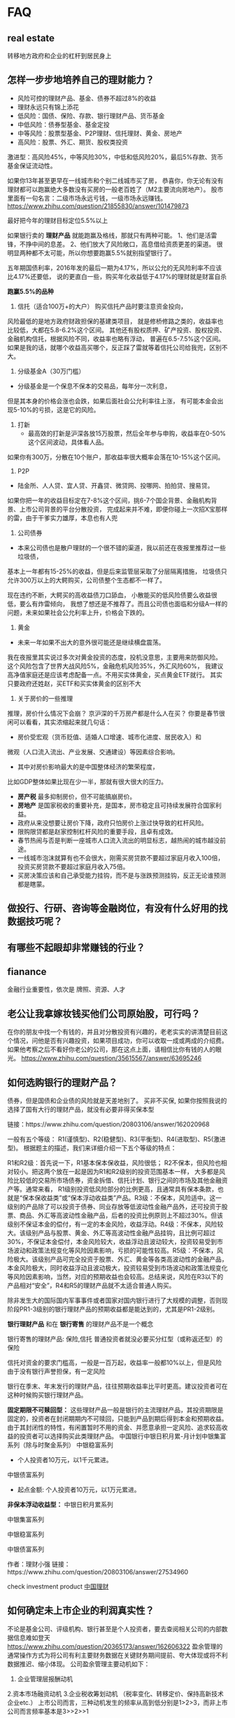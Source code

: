 
* FAQ
** real estate 
转移地方政府和企业的杠杆到居民身上
** 怎样一步步地培养自己的理财能力？

- 风险可控的理财产品、基金、债券不超过8%的收益
- 理财永远只有锦上添花
- 低风险：国债、保险、存款、银行理财产品、货币基金
- 中低风险：债券型基金、基金定投
- 中等风险：股票型基金、P2P理财、信托理财、黄金、房地产
- 高风险：股票、外汇、期货、股权类投资

激进型：高风险45%，中等风险30%，中低和低风险20%，最后5%存款、货币基金保证流动性。

如果你13年甚至更早在一线城市和个别二线城市买了房，
恭喜你，你无论有没有理财都可以跑赢绝大多数没有买房的一般老百姓了（M2主要流向房地产）。
股市里面有一句名言：二级市场永远亏钱，一级市场永远赚钱。
https://www.zhihu.com/question/21855830/answer/101479873



最好把今年的理财目标定位5.5%以上

如果银行卖的 *理财产品* 就能跑赢及格线，那就只有两种可能。
1、他们是活雷锋，不挣中间的息差。
2、他们放大了风险敞口，高息借给资质更差的渠道。
很明显两种都不太可能，所以你想要跑赢5.5%就别指望银行了。

五年期国债利率，2016年发的最后一期为4.17%，所以公允的无风险利率不应该比4.17%还要低，
说的更直白一些，购买年化收益低于4.17%的理财就是财富自杀

*跑赢5.5%的品种*
1. 信托（适合100万+的大户）
 购买信托产品时要注意资金投向，
风险最低的是地方政府财政担保的基建类项目，
就是修桥修路之类的，收益率也比较低，大都在5.8-6.2%这个区间。
其他还有股权质押、矿产投资、股权投资、金融机构信托，根据风险不同，收益率也略有浮动，
普遍在6.5-7.5%这个区间。如果是我的话，就哪个收益高买哪个，反正踩了雷就等着信托公司给我兜，区别不大。

2. 分级基金A（30万门槛）
- 分级基金是一个保息不保本的交易品，每年分一次利息，
但是其本身的价格会涨也会跌，如果后面社会公允利率往上涨，
有可能本金会出现5-10%的亏损，这是它的风险。

3. 打新
 - 最高效的打新是沪深各放15万股票，然后全年参与申购，收益率在0-50%这个区间波动，具体看人品。
如果你有300万，分散在10个账户，那收益率很大概率会落在10-15%这个区间。

4. P2P
- 陆金所、人人贷、宜人贷、开鑫贷、微贷网、投哪网、拍拍贷、搜易贷。
如果你把一年的收益目标定在7-8%这个区间，挑6-7个国企背景、金融机构背景、上市公司背景的平台分散投资，
完成起来并不难，即便你碰上一次招X宝那样的雷，由于干爹实力雄厚，本息也有人兜

5. 公司债券
- 本来公司债也是散户理财的一个很不错的渠道，我以前还在夜报里推荐过一些垃圾债，
基本上一年都有15-25%的收益，但是后来监管层采取了分层隔离措施，
垃圾债只允许300万以上的大鳄购买，公司债整个生态都不一样了。


现在违约不断，大鳄买的高收益债刀口舔血，
小散能买的低风险债要么收益很低，要么有炸雷倾向，
我想了想还是不推荐了。而且公司债也面临和分级A一样的问题，未来如果社会公允利率上升，价格会下跌的。

 6. 黄金
- 未来一年如果不出大的意外很可能还是继续横盘震荡。
我在夜报里其实说过多次对黄金投资的态度，投机没意思，主要用来防御风险。
这个风险包含了世界大战风险5%，金融危机风险35%，外汇风险60%，
我建议高净值家庭还是应该考虑配备一点。不用买实体黄金，买点黄金ETF就行。
其实只要政府还姓赵，买ETF和买实体黄金的区别不大

7.  关于房价的一些推理
推理，房价什么情况下会崩？
京沪深的千万房产都是什么人在买？
你要是春节很闲可以看看，其实浓缩起来就几句话：
- 房价受宏观（货币贬值、适婚人口增速、城市化进度、居民收入）和
微观（人口流入流出、产业发展、交通建设）等因素综合影响。
- 其中对房价影响最大的是中国整体经济的繁荣程度，
比如GDP整体如果比现在少一半，那就有很大很大的压力。
-  *房产税* 最多抑制房价，但不可能搞崩房价。
- *房地产* 是国家税收的重要补充，是国本，房市稳定且可持续发展符合国家利益。
- 政府从来没想要让房价下降，政府只怕房价上涨过快导致的杠杆风险。
- 限购限贷都是赵家控制杠杆风险的重要手段，且卓有成效。
- 春节热闹与否是判断一座城市人口流入流出的明显标志，越热闹的城市越没前途。
- 一线城市泡沫就算有也不会很大，刚需买房贷款不要超过家庭月收入100倍，投资买房贷款不要超过家庭月收入75倍。
- 买房决策应该和自己承受能力挂钩，而不是与涨跌预测挂钩，反正无论谁预测都是瞎蒙。
** 做投行、行研、咨询等金融岗位，有没有什么好用的找数据技巧呢？

** 有哪些不起眼却非常赚钱的行业？

** fianance
金融行业重要性，依次是 牌照、资源、人才
** 老公让我拿嫁妆钱买他们公司原始股，可行吗？
在你的朋友中找一个有钱的，并且对分散投资有兴趣的，老老实实的讲清楚目前这个情况，问他是否有兴趣投资，如果项目成功，你可以收取一成或两成的介绍费。
如果他考察之后不看好你老公的公司，那在这点上面，请相信比你有钱的人的眼光。
https://www.zhihu.com/question/35615567/answer/63695246

** 如何选购银行的理财产品？
债券，但是国债和企业债的风险就是天差地别了。
买非不买保, 如果你按照我说的选择了国有大行的理财产品，就没有必要非得买保本型


链接：https://www.zhihu.com/question/20803106/answer/162020968


一般有五个等级：
R1(谨慎型)、R2(稳健型)、R3(平衡型)、R4(进取型)、R5(激进型)。
根据题主的描述，我们来详细介绍一下五个等级的特点：

R1和R2级：首先说一下，R1基本保本保收益，风险很低；
R2不保本，但风险也相对较小。把这两个放在一起是因为R1和R2级别的投资范围基本一样，
大多都是风险比较低的交易所市场债券，资金拆借、信托计划、银行之间的市场及其他金融资产等。通常来看，
R1级别投资低风险部分的比例更高，且通常具有保本条款，也就是“保本保收益类”或“保本浮动收益类”产品。R3级：不保本，风险适中。这一级别的产品除了可以投资于债券、同业存放等低波动性金融产品外，还可投资于股票、商品、外汇等高波动性金融产品，后者的投资比例原则上不超过30%。但该级别不保证本金的偿付，有一定的本金风险，收益浮动。R4级：不保本，风险较大。该级别产品与股票、黄金、外汇等高波动性金融产品挂钩，且比例可超过30%，不保证本金偿付，本金风险较大，收益浮动且波动较大，投资较易受到市场波动和政策法规变化等风险因素影响，亏损的可能性较高。R5级：不保本，风险极大。该级别产品可完全投资于股票、外汇、黄金等各类高波动性的金融产品，本金风险极大，同时收益浮动且波动极大，投资较易受到市场波动和政策法规变化等风险因素影响，当然，对应的预期收益也会较高。总结来说，风险在R3以下的产品相对“安全”，R4和R5的理财产品就不太适合普通人购买。

除非发生大的国际国内军事事件或者国家对国内银行进行了大规模的调整，否则现阶段PR1-3级别的银行理财产品的预期收益都是能达到的，尤其是PR1-2级别。

*银行理财产品* 和在 *银行寄售* 的理财产品不是一个概念

银行寄售的理财产品: 保险,信托
普通投资者就没必要买分红型（或称返还型）的保险

信托对资金的要求门槛高，一般是一百万起，收益率一般都10%以上，但是风险由于没有银行声誉担保，有一定风险

银行在季末、年末发行的理财产品，往往预期收益率比平时更高。建议投资者可在这种时候购买银行理财产品。

*固定期限不可赎回型：*
这些理财产品一般是银行的主流理财产品，其投资期限是固定的，投资者在封闭期期内不可赎回，只能到产品到期后得到本金和预期收益。
由于其封闭性的特性，有闲置暂时不用的资金、并愿意承担一定风险、追求较高收益的投资者可以选择购买此类理财产品。
中国银行中银日积月累-月计划中银集富系列（除与时聚金系列）
中银稳富系列
  + 个人投资者10万元，以1千元累进。
中银债富系列
 + 起点金额: 个人投资者10万元，以1万元累进。


*非保本浮动收益型：*
    中银日积月累系列

    中银集富系列

    中银稳富系列

    中银债富系列



作者：理财小强
链接：https://www.zhihu.com/question/20803106/answer/27534960



check investment product
[[http://www.chinawealth.com.cn ][中国理财]]

** 如何确定未上市企业的利润真实性？
不论是基金公司、评级机构、银行甚至是个人投资者，要去查阅相关公司的内部数据信息难如登天
https://www.zhihu.com/question/20365173/answer/162606322
盈余管理的通常操作方式为将公司有利主要财务数据在关键财务期间提前、夸大体现或将不利数据推迟、缩小体现。
公司盈余管理主要动机如下： 
1. 企业管理层报酬动机 
2.资本市场融资动机
3.企业税收筹划动机 （税率变化、转移定价、保持高新技术企业etc.）
上市公司而言，三种动机发生的频率从高到低分别是1>2>3，而非上市公司而言频率基本是3>>2>>1

> IPO 40大财务迷局

** 人在美国，如何成为中产阶级，成为中产阶级之后如何理财？
financial planner
investopedia
CFP的教材
series 7的教材

- 工人下岗的本质还是属于国家单方面撕毁契约，不过这就涉及到一个哲♂学问题，为了社会进步必须要牺牲一部分人，你原意是被牺牲的那部分吗？
- 中产阶级本质就是无产阶级，他们的财富太脆弱
- 结果众多国企、矿山被白菜价卖出，连祖辈们的养老金都要现在的工作者来支付，这笔积累的巨大财富犹如开闸的洪水促进了经济的发展，也顺便不知道饱了哪些人的私囊
- 中国的高房价的吸血之处在于，一间房子它侵占了上一辈大半生的积蓄——现在多少年轻人买房不是靠父母出的首付？同时还透支了年轻人下半生的预期收益——有多少人买房贷款是在二十年以下的？

- 25万恐怕是投资咨询服务的门槛
- 对于顶尖富豪来说，“大衰退”是机会而不是危机，是一个低成本吞并中小资本的绝佳机会。
- 美国的一些中产阶级在金融证券和房地产上抵押了全部身家，这场金融危机不仅使他们血本无归，大公司的裁员浪潮还使他们中的很多人没有了工作，面对无力支付的教育费用、医疗费用和生活费用

- 某国将土地房产教育户籍制度捆绑销售
- A股就不说了 各种幺蛾子 当然你要是认识庄家或者自己做庄可以 

最重要的五个指标是，收益、风险、流动性、税收安排、其他限制
SP500的长期回报是8%-10%
invest on *Real Estate Investment Trust*, not buy a house and rent it out

几个概念：卖方；买方；商业银行；第三方中介/平台。

*卖方* ：把企业的股权/债权打包成证券，卖出去（主要为投资银行，(代)卖的是“证券”）

买方：把最终投资者的资金组成资金池，购买一级或二级市场上的 *证券* 进行投资管理
（主要是基金保险，买的是“证券/资产权证”，卖的是“投资产品”）

*商业银行* ：吸收储蓄，发放贷款，赚利差

第三方中介/平台：打包销售/零售别的公司的产品


1. *下层中产阶级*
- 用各种保险来“兜底”
- 401k-403b-IRA
- 员工股票-期权购
-  开始为子女教育存钱
- 买个不错的房子。
对于绝大多数中下层中产阶级（50k-100k）来说，“理财”其实几乎等同于“养老”

2. *上层中产阶级/小富*
- 用各种保险来“兜底”
- 升级医保/
- 401k-403b-IRA放满
- 员工股票-期权购买
-  子女教育基金
- 买个很棒的房子
-  mutual fund(共同基金): 金量在几万刀至几十万刀
-  permanent life insurance
-  wealth management - investment account
- / 多花钱来享受生活
-  投资个业余的小生意。
- 自己炒股，怎么说呢...个人态度始终是不建议几乎100%的中产阶级碰个股，除非你仅是炒的玩儿而已，或者你自己真的有bulge bracket或美国各大buy-side们的research and trading power
- 如果已经是“小富”了，或预计会留下很大一笔征税遗产（好比有大概上千万刀以上的资产），可以尽早设立不可撤销信托（trust）来规避遗产税
- 在美国， *房产投资* 仅对两类人有意义：1，真正搞商业房地产投资开发和运营的投资方；2，巨富。除此之外，对于中产阶级，房产就是妥妥的消费品
- 作为一个发达的经济体，更是在全力避免大批民众可以通过收租金来过上理想的生活

3. “富豪”：各种全方位的全面保险/ permanent life insurance/ wealth management - investment account/ 
不可撤销信托/ taxation planning/ 实业和商业地产投资/ 子女教育投资/ 各种花钱来享受生活/ 政治献金/ 慈善。

一个美国人，退休之后能拿到的收入，基本上就三块儿：
1，Social Security -- 类似我国的统筹账户
2，各种个人账户的法定分配 -- 类似我国的商业养老保险
3，个别政府/学校/机构的养老金(pension) -- 类似我们父母那一代人退休后拿的“退休金”其中，

3是个小概率事件，绝大多数企业都没有。1最好不用指望，Social Security账户已经入不敷出N年了，类似于你在交的SS Tax去养现在退休的老人


*个人有关产品购买渠道的意见是（美国版)*
：如果你要A家的基金，直接跟A买；如果你要B家的保险，直接跟B买；如果你账户开在了某华尔街大鳄旗下，甚至其自身就有基金C，直接跟这些卖方买也很靠谱。于是，纯粹的商行代理什么的，都没有打交道的必要，除非真的是图方便（以上提到的所有交易方，资产都是少则千亿美金起的）

作者：Fan Francis
链接：https://www.zhihu.com/question/37226210/answer/71403708


** 年入25万，有什么理财推荐？
不懂的不要碰！
涨多少怎么涨什么时候涨，只有证监会和海子里的人知道
https://www.zhihu.com/question/284498178

* Fund 基金 
** 如何选基金？
晨星的评级、天天的业绩排名、基金经理人有没有更换

选择的标准是：

- 支持T+0快速赎回。
- 知名[[大型基金公

- ETF :: Ｅｘｃｈａｎｇｅ　Ｔｒａｄｅｄ　Ｆｕｎｄ, a marketable security that tracks an index, a commodity, bonds, or a basket of assets like an index fund
- [[https://www.investopedia.com/terms/m/marketablesecurities.asp][Marketable securities]] :: are liquid financial instruments that can be quickly converted into cash at a reasonable price. 

- QDII ::    Qualified domestic institutional investor  
** recommended
*** index fund
510050 
深市100ETF(159901)
沪深300：易方达沪深300ETF联接（110020）

中证500：天弘中证500指数（000962）
标普500：博时标普500ETF联接A（050025）

纳指100：广发纳斯达克100指数A（270042）

恒生指数：华夏恒生ETF联接A（000071）

华夏上证50ETF (510050)
513100- 纳指ETF基金 - 场内基金, you need a stock account 
景顺长城沪深300增强(000311): 基金经理: 黎海威
华泰柏瑞量化增强混合A(000172) 田汉卿
两个基金经理都曾在贝莱德集团(BlackRock，美国规模最大的上市投资管理集团)担任过投资经理

富国中证500


国泰中小盘成长混合(LOF)(160211)


** morning star
Morningstar晨星(中国)2018年度基金奖

 


*** 激进配置型基金
银华富裕主题混合
东方红产业升级混合 

华安策略优选混合

汇添富蓝筹稳健混合

易方达中小盘混合
	



*** 混合型基金
	

winner: 景顺长城动力平衡混合
	
nominator:
南方优选成长混合

广发稳健增长混合

*** 激进债券型基金
	

易方达增强回报债券
	

易方达稳健收益债券

*** 普通债券型基金
	

华安信用四季红债券
	

大摩强收益债券

招商安心收益债券

*** 纯债型基金
	

新华纯债添利债券
	

长信纯债壹号债券

** 国家队基金
华夏新经济
嘉实新机遇
、易方达瑞惠
、南方消费活力、
招商丰庆

2015年救市的时候，证金公司出资了2000亿，成立了5只基金，每只400亿元的规模，分别交给了五大基金公司管理，这五只基金分别是：
鹏华丰泽分级债券B 150061
http://stock.finance.sina.com.cn/fundInfo/view/FundInfo_JJGK.php?symbol=150061
https://zhuanlan.zhihu.com/p/47586566

丰泽A份额将表现出低风险、低收益的明显特征，其预期收益和预期风险要低于普通的债券型基金份额；丰泽B份额则表现出高风险、高收益的显著特征，其预期收益和预期风险要高于普通的债券型基金份额。



** News

银华基金邹维娜：基本面支持债市向好
发表时间：2018-04-02 来源：每日经济新闻

      2017年债券市场的日子算不上好，市场预期、监管环境等多方面影响下，债券市场始终处在波动调整当中。这既表现在债基整体收益率上，也直观体现在投资者更为谨慎的投资态度里。

　　显然，这样的行情下更考验着专业管理人的研究能力和判断决断力。银华基金固定收益部副总监、基金经理邹维娜凭借对市场的深刻把握和对债券的充分认识，其管理的多只债基取得了优秀的业绩回报。
埋头研究市场珍视受托人责任

　　在债券市场上，邹维娜已有十年的投资经历。2012年加入银华基金之后，其管理的多只基金收益表现更是可圈可点。在债市表现差强人意的2017年里，邹维娜管理的银华信用四季红、银华信用季季红、银华纯债信用主题三只基金均跑赢业绩基准收益率。而从中长期的考察维度来看，在2015年～2017年三年里，这三只基金的收益率更是把业绩基准远远甩在身后，三只基金三年回报率均超过15%，其中银华信用季季红的收益率达到了20.44%。

　　持续稳定的收益既是对持有人的最好回报，也得到了行业内的认可。邹维娜管理的基金产品连续三年获得了“金牛奖”：2016年，银华纯债信用主题荣获“三年期开放式债券型持续优胜金牛奖”，银华信用四季红获得三年期开放式债券型持续优胜金牛奖；2017年银华信用四季红再次荣获该奖项；到了2018年，银华信用季季红又获得了该项业内大奖。

　　“对做债券投资来说，树立正确的投资理念非常重要。”在邹维娜看来，债基投资首先是沉下心费些“笨功夫”，回归债券产品本身做研究，搞懂最基本的也是最根本的知识，比如债券收益率如何获得，票息、净价如何变动，久期如何适配等。只有研究清楚，才能做出准确的定价，也才能通过分析研究来判断哪个品种会有超额收益，哪个品种上会有确定的回报。

　　其实，对市场走向的判断和券种的价值考量也来自于多年债券投资积累的丰富经验。而在投资理念上，邹维娜的态度更显谦虚，“要对自己有明确的认识，不断向市场学习。如果可以在某个方面、某个时间段能走在市场前面半步，其实就可以保证你战胜市场了。”

　　“还有一点很重要，我们有足够的诚意，非常珍视受托人的责任。不管是谁的钱都要认真负责地做投资，即使是面包渣般的小收益也要去赚，才能积少成多。”对质地不太良好、风险较大的债券，邹维娜的态度是很明确的规避——“我觉得现在是能给持有人赚很确定收益的时候，任何时候都不能拿持有人的钱去赌。”
乐观看待债市拐点或已出现

　　在经历了前两年债券市场的波动之后，邹维娜对今年的债市更偏乐观。“从大方向上判断，基本面是支持债券向好的，市场可能正处在牛熊的交界处。尽管拐点何时出现总是很难判断，从近期市场走势上看，很可能已经出现了；但是从投资上讲，方向是比幅度和转折点都更重要的”，邹维娜表示。

　　乐观态度的判断依据来自对基本面的研判，在邹维娜看来，从宏观经济趋势上全年是缓慢下行的。而从各个分项上看，货币层面当中比较确定的是今年社会融资规模余额是向下的趋势。出口方面可能不会像去年一样对经济是明显的向上、超预期的拉动，而是更偏向于对经济起到托底作用。投资方面，随着融资监管的加强，地方政府筹资能力面临一定的挑战，房地产和基建投资将进入下行阶段，尤其是基建投资产生的经济下行压力正在不断释放。当然最重要的标准还是估值，结合目前的资金成本和债券的估值水平，债券市场的投资价值依然较为明显。但短期新的上涨周期可能不会很快出现，还需要一定的催化。

　　具体到券种，邹维娜更看好的是利率债和高等级信用债在今年的表现，“持有利率债可能要耐得住寂寞，耐心等待，它的趋势肯定往下走，但你不知道它什么时候往上涨，持有一段时间可能会有涨幅相对较大的阶段。而高等级信用债，由于票息很高不会有太多惊喜，但能获得稳定的收益，而且整体波动性会比利率债小很多。但是对于低等级信用债并不是特别看好，因为它的信用利差也比较窄，又正处在信用风险本身比较大的阶段。
** terms
- 基金换手率 :: 

- ETF :: Ｅｘｃｈａｎｇｅ　Ｔｒａｄｅｄ　Ｆｕｎｄ, a marketable security that tracks an index, a commodity, bonds, or a basket of assets like an index fund
- [[https://www.investopedia.com/terms/m/marketablesecurities.asp][Marketable securities]] :: are liquid financial instruments that can be quickly converted into cash at a reasonable price. 

- QDII ::    Qualified domestic institutional investor  

** References
展恒基金研究中心
wind

*
** index
*key terms*

 Average annual total return
 Market capitalization
 Net asset value
 Share classes
 Turnover

** Fund types
Investment fund, often referred to as a fund

- Hedge fund ::  an investment vehicle open only to investors who are qualified in some way
-   Mutual fund ::  a specific type of investment fund which pools money from many investors to purchase securities
-   Sovereign wealth fund :: a state-owned investment fund

*** 指数基金(Index Fund)

标普500指数的指数基金
指数就是根据样本股票的价格统计出来的数据，用来衡量整个股票市场的价格波动情形。

指数基金就是以指数成份股为投资对象的基金，目标是取得与指数大致相同的收益率。简单地说，它买的不是某一只股票，而是买的一揽子股票来跟踪对应的指数。

指数基金可以分为两类：一类是被动指数型基金，另一类是增强指数型基金。被动指数型基金的策略是买指数里面的全部股票，希望获得和指数一样的收益。而增强指数型基金则是买指数里的大部分股票，同时挑选一些其它的股票搭配，希望获得比指数更高的收益。

基金市场上，风险由高到低依次是：股票型＞指数型＞混合型＞债券型＞货币型。



*** QDII
buy
T+2，份额会到账，那么是按照哪天的净值给你算的份额呢？当然是你申购的那天了，正常算你的交易所属交易日，那个交易日的净值就是咯。比如说9月19日14点申购某纳指QDII基金，21日份额到账，会按照19日的净值算。要注意的是19日的净值是20日晚上公布的。要注意净值对应的日期。
https://finance.qq.com/a/20160921/025722.htm

*** 封闭式基金(Closed-end Funds
折价指的是二级市场的价格小于基金的份额净值。
溢价指的是二级市场的价格大于基金的份额净值。
招商双债增强分级B基金(150127）
基金类型：契约型封闭式

（1）根据基金单位是否可增加或赎回，可分为开放式基金和封闭式基金。     
 开放式基金不上市交易，通过银行、券商、基金公司申购和赎回，基金规模不固定；（我们平时所投资和谈论的基金一般为开放式基金）    

  封闭式基金是指事先确定发行总额，在封闭期内基金单位总数不变，基金上市后投资者可以通过证券市场转让、
买卖基金单位的一种基金。封闭式基金有固定的存续期，投资者通过二级市场买卖基金单位。
- ETF就是一只被动的、可以在二级市场买卖的开放鸡！
- ETF就不止可以在二级市场上买卖，也可以在场外申购和赎回，而且只要是交易时间内都可以。但是少于30万份，对不起，概不受理！！又击碎了一颗散户的玻璃心。
- ETF鸡的涨跌停板是从上市交易第一天就开始生效了。而封闭鸡的上市第一天是没有涨跌停板限制的，封闭鸡的涨跌停从第二个交易日开始。
- 封闭式基金属于信托基金
- 如果你要在一级市场申购和赎回ETF鸡，这样“专业”的业务，也不是所有的券商都可以办理的。要提前关注看养鸡场(基金管理人）发的公告。上面会有能够办理这只鸡的申购和赎回的券商的名单。你们不要到时候想买鸡都找不到经销商哦

作者：李忠文
链接：https://zhuanlan.zhihu.com/p/33853727

*** 分级基金
（一般情况）分级基金的母基金可以分成两个部分，分别是分级A和分级B。不分拆的母基金就相当与普通的基金。分级A不享受基金的投资收益，也不承担投资风险，只是定期获得基金合同约定的收益。分级B承担基金的全部风险的同时也获得基金的全部收益。所以分级基金就相当于，分级B的投资者向分级A的投资者借钱来进行投资，盈亏都算我的，反正我给你利息就是了。

作者：及时晴
链接：https://www.zhihu.com/question/30549213/answer/62934295
来源：知乎
著作权归作者所有。商业转载请联系作者获得授权，非商业转载请注明出处。

*** 债券基金
recommend: 指数债券

types:
1.标准债券型基金——俗称“纯债基金”，只能投债券普通债券基金
2. （一级）——俗称“一级债基”，可投债券+在股市一级市场打新股；即前文讨论的基金类别普通债券基金
3. （二级）——俗称“二级债基”，可投债券+在股市二级市场投资

为何不要买二级债基（也就是普通债券基金（二级）），有三个原因。
- 其一，投资者如果想要从股票中获利，可以自己配置股票基金，其比例及股票的种类皆可自定；
- 其二，投资股票不是债券基金经理的专长，即使债券基金经理是对一家公司有深入的研究，
但这家公司所发行的债券与股票的估值方法是很不同的，债券基金经理未必可以对股票做出最优投资决策；
- 其三，历史业绩也证明了二级债基的收益不如一级债基，2006~2013年间，所有二级债基年化收益率排名前3的为8.96%、 7.83%与5.48%；所有二级债基年化收益率平均值为1.90%，中位数为2.09%，年化收益率超过3%的二级债基仅21只，而总数为78只——所有数据都落后于一级债基

作者：runze Zheng
链接：https://www.zhihu.com/question/23028671/answer/24293138

**** 如何判断债基是纯债基还是一级债基或者二级债基？
纯债基金：仅投资与固定收益类金融工具，不能投资于股票市场，专门投资债券的基金。

一级债基：在80%投资于债券的纯债基金的基础上可以打新股的基金。

二级债基：在一级债基的基础上，可以投资于二级市场股票，但投资比例不能超过20%的基金。 



login [[http://www.cninfo.com.cn ][巨潮资讯 ]]--中国证监会指定信息披露网站，所有公开发行的股票、债券和基金都需在巨潮资讯上定期披露信息。要判断一只债券型基金是哪一种，上这个网站查即可。


输入你想查看的基金（也可以是股票和债券）代码、名称或简称，如下图。
在此输入题主举例问的——
161010，选中“富国天丰” -- 一级债基

- check 说明书>> 基金的投资 >> 投资范围
https://www.zhihu.com/question/31142500



**** 指数债券


*** FOF（Fund of Funds
http://fund.jrj.com.cn/2017/07/14144622749945.shtml

*** Mutual Fund(US)
fidelity

*** 公募基金 ([[https://en.wikipedia.org/wiki/Mutual_fund][Mutual Fund]])

mutual funds include open-end funds, unit investment trusts, and closed-end funds

Mutual funds are also classified by their principal investments as:
-  money market funds, bond 
-  fixed income funds, stock 
-  equity funds
- hybrid funds



- 公募基金 (China) :: 指由国内基金公司发行的基金，在国内注册，以国内投资人为销售对象，受到国内相关法律监督的基金。投资标的市场则主要是 *中国股市* ，也有小部分基金通过QDII等渠道投资海外股.

- 海外的共同基金则是指海外基金管理公司所发行的基金，由该基金公司的基金经理管理并投资于全球的证券市场，主要针对全球的投资者。


- 公募基金 (China) :: 指由国内基金公司发行的基金，在国内注册，以国内投资人为销售对象，受到国内相关法律监督的基金。
作者：蔡华
链接：https://www.zhihu.com/question/56159750/answer/151167537
https://www.fidelity.com/learning-center/investment-products/mutual-funds/what-are-mutual-funds

1、海外基金市场发展成熟国外的基金从18世纪60年代就开始发展起来，到现在已经一两百年的历史，发展相对要成熟、稳定。
国内的基金，受限于股票市场发展较晚，到现在为止只有20年的时间。
发展程度的不同决定了两者之间的很多不同。首先，海外基金一般都有的较长的历史业绩数据，
投资者可以参考基金的业绩数据进行投资决策。而国内的基金一般成立时间不久，过往业绩历史较短，
没有经历过市场周期的考验。因而投资者难以判断基金是否能够创造持续稳定的收益。其次，投资策略和投资团队的稳定性。海外基金历史悠久，一般都是一致连贯的投资策略。有很多超过上百年管理投资经验的海外投资管理公司，能够给投资者提供双重保障。投资团队也非常稳定。比如美国，它的基金经理的平均任期时间是5.7年，最长任期是48.5年。而国内的基金，基金经理平均任期时间只有1年。差距很明显。2、海外基金品种较为丰富基金一般可以根据投资标的所在的市场、类型和所属行业进行分类。由于每类基金的风险收益特征存在差异性，投资者筛选基金的第一步应是对基金类别的选择。我国基金产品的分类方法众多，没有统一标准，且缺乏细分。另外，如统一将主要投资股票的产品归纳为股票型基金，不再根据市值或风格等进行细分，投资者将无法充分了解自身投资标的的特征。相比之下，美国基金的分类较为清晰且有迹可循。其大多数产品基于投资标的特征，先以资产属性，再以地区、持股市值（大/中/小盘），最后以投资风格逐级进行分类，不少产品也会按照这个顺序冠名。投资者可以一目了然。3、投资范围不同一般国内的基金投资者在购买基金时会发现，国内的基金主要分为股票型、债券型、货币型、还有混合型。国外的基金除了这些基金外，还有很多投资于商品、能源、黄金和衍生品等的基金。国内基金现在基本上只能投资在国内的市场，但是国外基金，可以在全球范围内投资，基金经理可以在全球范围内寻找表现最好的市场。由于同一时期各个国家和地区的投资回报表现各不相同，如果投资范围不仅仅限于某个单一市场，而是更广一点，就可以合理的在不同市场之间切换，追踪投资回报高的热点市场。4、相对收益vs绝对收益海外基金一般都会有一个投资基准。基金经理的目标是通过专业的管理能力为提供投资者超过基准的收益。比如说投资于美国大盘蓝筹股的基金以标准普尔500指数作为参考基准。该策略的经理人都会力求能够提供超越基准的超额收益。举例说如果标准普尔500指数在过去一年的收益是10%，该基金的收益为15%，那么超过的5%的部分就是基金经理所创造的超额收益。如果市场不景气，基准指数下跌10%，如果通过经理人的风险控制最终基金收益为-5%。为投资者减轻了损失，所创造的超额收益也是5%。当相似的投资策略均以同一个指数作为基准时，提高了产品之间的可比性。基准还有助于衡量基金是否坚持一致的策略，并且可以衡量基金经历的创造超额收益的能力。而由于国内投资者更看重绝对收益。期望在市场上涨中获得更高收益，在市场下跌中能够幸免，甚至要求必须为正收益。国内投资者的对投资及基准的认识比较模糊，也很少关注产品的超额收益。同时，一些基金公司并没有引导投资者培养正确的投资理念，而是一味地迎合投资者的心理，在设计产品中对基准的设立较为随意。5、换手率海外基金的换手率较低，基金投资者也偏好持有换手率低的基金。美国投资业协会数据显示，近35年来，权益类共同基金换手率的平均值仅为61%，其中2014年为43%，且约一半投资者持有的基金换手率低于30%。这意味着，这些基金的平均持仓时间在3年以上。低换手率除了能有效降低运作成本外，也意味着对挑选股票的要求更高。基金经理在选股时更看重个股的长期投资价值，这需要对公司的竞争优势，持续成长前景，财务情况和管理层水平等基本面的了解更为深入，要求更加严格。相比而言，国内基金的换手率相对较高。这些基金的投资操作风格具有散户化的倾向，在投资理念上热衷于短炒，较为忽略价值和估值，人为增加了基金的运作成本。6. 汇率风险除了市场的系统性风险和股票的个体风险以外，投资海外基金还存在一定的汇率风险。因为大部分海外基金都是用外币计价，以美元、欧元等货币为主。如果人民币对外币长期贬值，赎回基金时就会额外收益；相反，如果人民币对外币长期来看是升值的，当赎回基金时本金就存在额外的损失。不过在实际投资中，基金管理者会通过将资产投资到不同的海外市场，所以币种之间可能存在贬值和升值相抵消的情况。另外有些基金会做货币对冲以消除汇率风险。
*** fixed-income funds
Access to the bond market and the opportunity for a regular income.

    Designed to try to generate a consistent income
    Good for diversifying your portfolio
    Often used to achieve longer-term goals
    Income levels cannot be guaranteed – fixed-income funds will create variable levels of income


*** sector funds
Invest in companies that operate in particular industries or sectors – including commodity funds.

    Chance to invest in a single sector
    A selection to suit your strategy
    Leverage specialist knowledge in target sectors
    Less diversified than other funds, so may be more volatile than other options


*** Momey Market funds
A shorter-term investment option that may carry a lower risk with higher interest rates than savings accounts.

    Diverse portfolios to select to suit your risk profile
    Experienced fund managers


*** Equity funds

** 大型基金公司
- 易方达
- 南方基金
- 汇添富
- 广发
- 华夏
- 嘉实
http://fund.eastmoney.com/company/default.html

** 主动型基金如何选择？
被动型(指数型)基金

- 主动型基金不刻意去做指数化投资，以超越市场基准为目标
- 主动型基金即主动管理型基金，是指募集后有基金经理操盘，把资金投资于他所偏爱的股票，债券等，以期获得超越市场基准的收益的基金

- 指数增强型基金 :: 

富国沪深300指数增强

广发纯债A


股债1:1动态再平衡
- 逢股票资产涨，卖出一部分并买入固定收益类资产——逢高自动锁定收益。逢股票资产跌，卖出一部分固定收益资产并买入股票资产——逢低自动买入捡便宜货。
- 战胜人性，不贪不恐
  + 在疯涨时渴望再涨，在暴跌时担忧还跌，这就是人性当中的恐惧与贪婪。巨亏者往往在大众贪婪时更疯狂，在大众恐惧时更惶惶，总是高买低卖，傻事做尽。
- 一年只交易1-2次

第一步，用晨星基金网的晨星股票风格箱选出价值/平衡/成长三类基金当中，三年/五年评级四星、五星的基金
第二步，从这些基金当中找寻高阿尔法系数、高夏普比率、低晨星风险系数的基金。
第三步，从这些基金当中找基金经理在任稳定，没有频繁变更基金经理的基金
第四步，翻看基金的季度十大重仓股，看基金的季度报，看基金经理是不是风格保持一致
第五步，排除一些媒体过度曝光，各路资金纷纷申购的基金，排除最近几个季度规模暴涨的基金，股票型基金排除规模50亿以上的
第六步，按照各种基金的风格或者投资的标的建立相应的基金池。
第七步，定投或持有之后考察业绩变动，若长期跑不赢基金业绩基准则考虑从基金池中找寻替补基金去替换。 

股票指数永远长寿，有推陈纳新的机制，只要一国经济向好发展，股票指数永远看涨。而指数增强型基金比传统的指数ETF有很强的超额收益，是被动投资与主动投资的良好结合。

即再乐观的时候持有股票的仓位不要高于投资总资产的75%，再悲观的时候股票仓位的占比不要低于25%，投资者可以在股债3:1，股债1:3之间调整自己的投资组合以期获得良好的收益。

基金投资需要持续学习，作为投资者在投资基金前一定要阅读基金招募书，其中必看的部分是“基金的投资”这一章，不看这一章就好比吃药不看药物说明书，危害巨大！

** Where to buy?
- 基金自营
- taobao

** References
展恒基金研究中心
wind

** Fund types
Investment fund, often referred to as a fund

- Hedge fund ::  an investment vehicle open only to investors who are qualified in some way
-   Mutual fund ::  a specific type of investment fund which pools money from many investors to purchase securities
-   Sovereign wealth fund :: a state-owned investment fund

*** FOF（Fund of Funds
http://fund.jrj.com.cn/2017/07/14144622749945.shtml

*** Mutual Fund(US)
fidelity

*** 公募基金 ([[https://en.wikipedia.org/wiki/Mutual_fund][Mutual Fund]])

mutual funds include open-end funds, unit investment trusts, and closed-end funds

Mutual funds are also classified by their principal investments as:
-  money market funds, bond 
-  fixed income funds, stock 
-  equity funds
- hybrid funds



- 公募基金 (China) :: 指由国内基金公司发行的基金，在国内注册，以国内投资人为销售对象，受到国内相关法律监督的基金。投资标的市场则主要是 *中国股市* ，也有小部分基金通过QDII等渠道投资海外股.

- 海外的共同基金则是指海外基金管理公司所发行的基金，由该基金公司的基金经理管理并投资于全球的证券市场，主要针对全球的投资者。


- 公募基金 (China) :: 指由国内基金公司发行的基金，在国内注册，以国内投资人为销售对象，受到国内相关法律监督的基金。
作者：蔡华
链接：https://www.zhihu.com/question/56159750/answer/151167537
https://www.fidelity.com/learning-center/investment-products/mutual-funds/what-are-mutual-funds

1、海外基金市场发展成熟国外的基金从18世纪60年代就开始发展起来，到现在已经一两百年的历史，发展相对要成熟、稳定。
国内的基金，受限于股票市场发展较晚，到现在为止只有20年的时间。
发展程度的不同决定了两者之间的很多不同。首先，海外基金一般都有的较长的历史业绩数据，
投资者可以参考基金的业绩数据进行投资决策。而国内的基金一般成立时间不久，过往业绩历史较短，
没有经历过市场周期的考验。因而投资者难以判断基金是否能够创造持续稳定的收益。其次，投资策略和投资团队的稳定性。海外基金历史悠久，一般都是一致连贯的投资策略。有很多超过上百年管理投资经验的海外投资管理公司，能够给投资者提供双重保障。投资团队也非常稳定。比如美国，它的基金经理的平均任期时间是5.7年，最长任期是48.5年。而国内的基金，基金经理平均任期时间只有1年。差距很明显。2、海外基金品种较为丰富基金一般可以根据投资标的所在的市场、类型和所属行业进行分类。由于每类基金的风险收益特征存在差异性，投资者筛选基金的第一步应是对基金类别的选择。我国基金产品的分类方法众多，没有统一标准，且缺乏细分。另外，如统一将主要投资股票的产品归纳为股票型基金，不再根据市值或风格等进行细分，投资者将无法充分了解自身投资标的的特征。相比之下，美国基金的分类较为清晰且有迹可循。其大多数产品基于投资标的特征，先以资产属性，再以地区、持股市值（大/中/小盘），最后以投资风格逐级进行分类，不少产品也会按照这个顺序冠名。投资者可以一目了然。3、投资范围不同一般国内的基金投资者在购买基金时会发现，国内的基金主要分为股票型、债券型、货币型、还有混合型。国外的基金除了这些基金外，还有很多投资于商品、能源、黄金和衍生品等的基金。国内基金现在基本上只能投资在国内的市场，但是国外基金，可以在全球范围内投资，基金经理可以在全球范围内寻找表现最好的市场。由于同一时期各个国家和地区的投资回报表现各不相同，如果投资范围不仅仅限于某个单一市场，而是更广一点，就可以合理的在不同市场之间切换，追踪投资回报高的热点市场。4、相对收益vs绝对收益海外基金一般都会有一个投资基准。基金经理的目标是通过专业的管理能力为提供投资者超过基准的收益。比如说投资于美国大盘蓝筹股的基金以标准普尔500指数作为参考基准。该策略的经理人都会力求能够提供超越基准的超额收益。举例说如果标准普尔500指数在过去一年的收益是10%，该基金的收益为15%，那么超过的5%的部分就是基金经理所创造的超额收益。如果市场不景气，基准指数下跌10%，如果通过经理人的风险控制最终基金收益为-5%。为投资者减轻了损失，所创造的超额收益也是5%。当相似的投资策略均以同一个指数作为基准时，提高了产品之间的可比性。基准还有助于衡量基金是否坚持一致的策略，并且可以衡量基金经历的创造超额收益的能力。而由于国内投资者更看重绝对收益。期望在市场上涨中获得更高收益，在市场下跌中能够幸免，甚至要求必须为正收益。国内投资者的对投资及基准的认识比较模糊，也很少关注产品的超额收益。同时，一些基金公司并没有引导投资者培养正确的投资理念，而是一味地迎合投资者的心理，在设计产品中对基准的设立较为随意。5、换手率海外基金的换手率较低，基金投资者也偏好持有换手率低的基金。美国投资业协会数据显示，近35年来，权益类共同基金换手率的平均值仅为61%，其中2014年为43%，且约一半投资者持有的基金换手率低于30%。这意味着，这些基金的平均持仓时间在3年以上。低换手率除了能有效降低运作成本外，也意味着对挑选股票的要求更高。基金经理在选股时更看重个股的长期投资价值，这需要对公司的竞争优势，持续成长前景，财务情况和管理层水平等基本面的了解更为深入，要求更加严格。相比而言，国内基金的换手率相对较高。这些基金的投资操作风格具有散户化的倾向，在投资理念上热衷于短炒，较为忽略价值和估值，人为增加了基金的运作成本。6. 汇率风险除了市场的系统性风险和股票的个体风险以外，投资海外基金还存在一定的汇率风险。因为大部分海外基金都是用外币计价，以美元、欧元等货币为主。如果人民币对外币长期贬值，赎回基金时就会额外收益；相反，如果人民币对外币长期来看是升值的，当赎回基金时本金就存在额外的损失。不过在实际投资中，基金管理者会通过将资产投资到不同的海外市场，所以币种之间可能存在贬值和升值相抵消的情况。另外有些基金会做货币对冲以消除汇率风险。
*** fixed-income funds
Access to the bond market and the opportunity for a regular income.

    Designed to try to generate a consistent income
    Good for diversifying your portfolio
    Often used to achieve longer-term goals
    Income levels cannot be guaranteed – fixed-income funds will create variable levels of income


*** sector funds
Invest in companies that operate in particular industries or sectors – including commodity funds.

    Chance to invest in a single sector
    A selection to suit your strategy
    Leverage specialist knowledge in target sectors
    Less diversified than other funds, so may be more volatile than other options


*** Momey Market funds
A shorter-term investment option that may carry a lower risk with higher interest rates than savings accounts.

    Diverse portfolios to select to suit your risk profile
    Experienced fund managers


*** Equity funds
*** 指数基金(Index Fund)

标普500指数的指数基金
指数就是根据样本股票的价格统计出来的数据，用来衡量整个股票市场的价格波动情形。

指数基金就是以指数成份股为投资对象的基金，目标是取得与指数大致相同的收益率。简单地说，它买的不是某一只股票，而是买的一揽子股票来跟踪对应的指数。

指数基金可以分为两类：一类是被动指数型基金，另一类是增强指数型基金。被动指数型基金的策略是买指数里面的全部股票，希望获得和指数一样的收益。而增强指数型基金则是买指数里的大部分股票，同时挑选一些其它的股票搭配，希望获得比指数更高的收益。

基金市场上，风险由高到低依次是：股票型＞指数型＞混合型＞债券型＞货币型。

** 大型基金公司
- 易方达
- 南方基金
- 汇添富
- 广发
- 华夏
- 嘉实
http://fund.eastmoney.com/company/default.html

** 主动型基金如何选择？
被动型(指数型)基金

- 主动型基金不刻意去做指数化投资，以超越市场基准为目标
- 主动型基金即主动管理型基金，是指募集后有基金经理操盘，把资金投资于他所偏爱的股票，债券等，以期获得超越市场基准的收益的基金

- 指数增强型基金 :: 

富国沪深300指数增强

广发纯债A


股债1:1动态再平衡
- 逢股票资产涨，卖出一部分并买入固定收益类资产——逢高自动锁定收益。逢股票资产跌，卖出一部分固定收益资产并买入股票资产——逢低自动买入捡便宜货。
- 战胜人性，不贪不恐
  + 在疯涨时渴望再涨，在暴跌时担忧还跌，这就是人性当中的恐惧与贪婪。巨亏者往往在大众贪婪时更疯狂，在大众恐惧时更惶惶，总是高买低卖，傻事做尽。
- 一年只交易1-2次

第一步，用晨星基金网的晨星股票风格箱选出价值/平衡/成长三类基金当中，三年/五年评级四星、五星的基金
第二步，从这些基金当中找寻高阿尔法系数、高夏普比率、低晨星风险系数的基金。
第三步，从这些基金当中找基金经理在任稳定，没有频繁变更基金经理的基金
第四步，翻看基金的季度十大重仓股，看基金的季度报，看基金经理是不是风格保持一致
第五步，排除一些媒体过度曝光，各路资金纷纷申购的基金，排除最近几个季度规模暴涨的基金，股票型基金排除规模50亿以上的
第六步，按照各种基金的风格或者投资的标的建立相应的基金池。
第七步，定投或持有之后考察业绩变动，若长期跑不赢基金业绩基准则考虑从基金池中找寻替补基金去替换。 

股票指数永远长寿，有推陈纳新的机制，只要一国经济向好发展，股票指数永远看涨。而指数增强型基金比传统的指数ETF有很强的超额收益，是被动投资与主动投资的良好结合。

即再乐观的时候持有股票的仓位不要高于投资总资产的75%，再悲观的时候股票仓位的占比不要低于25%，投资者可以在股债3:1，股债1:3之间调整自己的投资组合以期获得良好的收益。

基金投资需要持续学习，作为投资者在投资基金前一定要阅读基金招募书，其中必看的部分是“基金的投资”这一章，不看这一章就好比吃药不看药物说明书，危害巨大！

** Where to buy?
- 基金自营
- taobao
** 如何选基金？

选择的标准是：

- 支持T+0快速赎回。
- 知名[[大型基金公



** References
展恒基金研究中心
wind

** index
*key terms*

 Average annual total return
 Market capitalization
 Net asset value
 Share classes
 Turnover

** Fund types
Investment fund, often referred to as a fund

- Hedge fund ::  an investment vehicle open only to investors who are qualified in some way
-   Mutual fund ::  a specific type of investment fund which pools money from many investors to purchase securities
-   Sovereign wealth fund :: a state-owned investment fund
- ETF :: Ｅｘｃｈａｎｇｅ　Ｔｒａｄｅｄ　Ｆｕｎｄ, a marketable security that tracks an index, a commodity, bonds, or a basket of assets like an index fund
- [[https://www.investopedia.com/terms/m/marketablesecurities.asp][Marketable securities]] :: are liquid financial instruments that can be quickly converted into cash at a reasonable price. 

- QDII ::    Qualified domestic institutional investor  
*** FOF（Fund of Funds
http://fund.jrj.com.cn/2017/07/14144622749945.shtml

*** Mutual Fund(US)
fidelity

*** 公募基金 ([[https://en.wikipedia.org/wiki/Mutual_fund][Mutual Fund]])

mutual funds include open-end funds, unit investment trusts, and closed-end funds

Mutual funds are also classified by their principal investments as:
-  money market funds, bond 
-  fixed income funds, stock 
-  equity funds
- hybrid funds



- 公募基金 (China) :: 指由国内基金公司发行的基金，在国内注册，以国内投资人为销售对象，受到国内相关法律监督的基金。投资标的市场则主要是 *中国股市* ，也有小部分基金通过QDII等渠道投资海外股.

- 海外的共同基金则是指海外基金管理公司所发行的基金，由该基金公司的基金经理管理并投资于全球的证券市场，主要针对全球的投资者。


- 公募基金 (China) :: 指由国内基金公司发行的基金，在国内注册，以国内投资人为销售对象，受到国内相关法律监督的基金。
作者：蔡华
链接：https://www.zhihu.com/question/56159750/answer/151167537
https://www.fidelity.com/learning-center/investment-products/mutual-funds/what-are-mutual-funds

1、海外基金市场发展成熟国外的基金从18世纪60年代就开始发展起来，到现在已经一两百年的历史，发展相对要成熟、稳定。
国内的基金，受限于股票市场发展较晚，到现在为止只有20年的时间。
发展程度的不同决定了两者之间的很多不同。首先，海外基金一般都有的较长的历史业绩数据，
投资者可以参考基金的业绩数据进行投资决策。而国内的基金一般成立时间不久，过往业绩历史较短，
没有经历过市场周期的考验。因而投资者难以判断基金是否能够创造持续稳定的收益。其次，投资策略和投资团队的稳定性。海外基金历史悠久，一般都是一致连贯的投资策略。有很多超过上百年管理投资经验的海外投资管理公司，能够给投资者提供双重保障。投资团队也非常稳定。比如美国，它的基金经理的平均任期时间是5.7年，最长任期是48.5年。而国内的基金，基金经理平均任期时间只有1年。差距很明显。2、海外基金品种较为丰富基金一般可以根据投资标的所在的市场、类型和所属行业进行分类。由于每类基金的风险收益特征存在差异性，投资者筛选基金的第一步应是对基金类别的选择。我国基金产品的分类方法众多，没有统一标准，且缺乏细分。另外，如统一将主要投资股票的产品归纳为股票型基金，不再根据市值或风格等进行细分，投资者将无法充分了解自身投资标的的特征。相比之下，美国基金的分类较为清晰且有迹可循。其大多数产品基于投资标的特征，先以资产属性，再以地区、持股市值（大/中/小盘），最后以投资风格逐级进行分类，不少产品也会按照这个顺序冠名。投资者可以一目了然。3、投资范围不同一般国内的基金投资者在购买基金时会发现，国内的基金主要分为股票型、债券型、货币型、还有混合型。国外的基金除了这些基金外，还有很多投资于商品、能源、黄金和衍生品等的基金。国内基金现在基本上只能投资在国内的市场，但是国外基金，可以在全球范围内投资，基金经理可以在全球范围内寻找表现最好的市场。由于同一时期各个国家和地区的投资回报表现各不相同，如果投资范围不仅仅限于某个单一市场，而是更广一点，就可以合理的在不同市场之间切换，追踪投资回报高的热点市场。4、相对收益vs绝对收益海外基金一般都会有一个投资基准。基金经理的目标是通过专业的管理能力为提供投资者超过基准的收益。比如说投资于美国大盘蓝筹股的基金以标准普尔500指数作为参考基准。该策略的经理人都会力求能够提供超越基准的超额收益。举例说如果标准普尔500指数在过去一年的收益是10%，该基金的收益为15%，那么超过的5%的部分就是基金经理所创造的超额收益。如果市场不景气，基准指数下跌10%，如果通过经理人的风险控制最终基金收益为-5%。为投资者减轻了损失，所创造的超额收益也是5%。当相似的投资策略均以同一个指数作为基准时，提高了产品之间的可比性。基准还有助于衡量基金是否坚持一致的策略，并且可以衡量基金经历的创造超额收益的能力。而由于国内投资者更看重绝对收益。期望在市场上涨中获得更高收益，在市场下跌中能够幸免，甚至要求必须为正收益。国内投资者的对投资及基准的认识比较模糊，也很少关注产品的超额收益。同时，一些基金公司并没有引导投资者培养正确的投资理念，而是一味地迎合投资者的心理，在设计产品中对基准的设立较为随意。5、换手率海外基金的换手率较低，基金投资者也偏好持有换手率低的基金。美国投资业协会数据显示，近35年来，权益类共同基金换手率的平均值仅为61%，其中2014年为43%，且约一半投资者持有的基金换手率低于30%。这意味着，这些基金的平均持仓时间在3年以上。低换手率除了能有效降低运作成本外，也意味着对挑选股票的要求更高。基金经理在选股时更看重个股的长期投资价值，这需要对公司的竞争优势，持续成长前景，财务情况和管理层水平等基本面的了解更为深入，要求更加严格。相比而言，国内基金的换手率相对较高。这些基金的投资操作风格具有散户化的倾向，在投资理念上热衷于短炒，较为忽略价值和估值，人为增加了基金的运作成本。6. 汇率风险除了市场的系统性风险和股票的个体风险以外，投资海外基金还存在一定的汇率风险。因为大部分海外基金都是用外币计价，以美元、欧元等货币为主。如果人民币对外币长期贬值，赎回基金时就会额外收益；相反，如果人民币对外币长期来看是升值的，当赎回基金时本金就存在额外的损失。不过在实际投资中，基金管理者会通过将资产投资到不同的海外市场，所以币种之间可能存在贬值和升值相抵消的情况。另外有些基金会做货币对冲以消除汇率风险。
*** fixed-income funds
Access to the bond market and the opportunity for a regular income.

    Designed to try to generate a consistent income
    Good for diversifying your portfolio
    Often used to achieve longer-term goals
    Income levels cannot be guaranteed – fixed-income funds will create variable levels of income


*** sector funds
Invest in companies that operate in particular industries or sectors – including commodity funds.

    Chance to invest in a single sector
    A selection to suit your strategy
    Leverage specialist knowledge in target sectors
    Less diversified than other funds, so may be more volatile than other options


*** Momey Market funds
A shorter-term investment option that may carry a lower risk with higher interest rates than savings accounts.

    Diverse portfolios to select to suit your risk profile
    Experienced fund managers


*** Equity funds
*** 指数基金(Index Fund)

标普500指数的指数基金
指数就是根据样本股票的价格统计出来的数据，用来衡量整个股票市场的价格波动情形。

指数基金就是以指数成份股为投资对象的基金，目标是取得与指数大致相同的收益率。
简单地说，它买的不是某一只股票，而是买的一揽子股票来跟踪对应的指数。

指数基金可以分为两类：一类是被动指数型基金，另一类是增强指数型基金。
被动指数型基金的策略是买指数里面的全部股票，希望获得和指数一样的收益。而增强指数型基金则是买指数里的大部分股票，同时挑选一些其它的股票搭配，希望获得比指数更高的收益。

基金市场上，风险由高到低依次是：股票型＞指数型＞混合型＞债券型＞货币型。


** 大型基金公司
- 易方达
- 南方基金
- 汇添富
- 广发
- 华夏
- 嘉实
http://fund.eastmoney.com/company/default.html

** 主动型基金如何选择？
被动型(指数型)基金

- 主动型基金不刻意去做指数化投资，以超越市场基准为目标
- 主动型基金即主动管理型基金，是指募集后有基金经理操盘，把资金投资于他所偏爱的股票，债券等，以期获得超越市场基准的收益的基金

- 指数增强型基金 :: 

富国沪深300指数增强

广发纯债A


股债1:1动态再平衡
- 逢股票资产涨，卖出一部分并买入固定收益类资产——逢高自动锁定收益。逢股票资产跌，卖出一部分固定收益资产并买入股票资产——逢低自动买入捡便宜货。
- 战胜人性，不贪不恐
  + 在疯涨时渴望再涨，在暴跌时担忧还跌，这就是人性当中的恐惧与贪婪。巨亏者往往在大众贪婪时更疯狂，在大众恐惧时更惶惶，总是高买低卖，傻事做尽。
- 一年只交易1-2次

第一步，用晨星基金网的晨星股票风格箱选出价值/平衡/成长三类基金当中，三年/五年评级四星、五星的基金
第二步，从这些基金当中找寻高阿尔法系数、高夏普比率、低晨星风险系数的基金。
第三步，从这些基金当中找基金经理在任稳定，没有频繁变更基金经理的基金
第四步，翻看基金的季度十大重仓股，看基金的季度报，看基金经理是不是风格保持一致
第五步，排除一些媒体过度曝光，各路资金纷纷申购的基金，排除最近几个季度规模暴涨的基金，股票型基金排除规模50亿以上的
第六步，按照各种基金的风格或者投资的标的建立相应的基金池。
第七步，定投或持有之后考察业绩变动，若长期跑不赢基金业绩基准则考虑从基金池中找寻替补基金去替换。 

股票指数永远长寿，有推陈纳新的机制，只要一国经济向好发展，股票指数永远看涨。而指数增强型基金比传统的指数ETF有很强的超额收益，是被动投资与主动投资的良好结合。

即再乐观的时候持有股票的仓位不要高于投资总资产的75%，再悲观的时候股票仓位的占比不要低于25%，投资者可以在股债3:1，股债1:3之间调整自己的投资组合以期获得良好的收益。

基金投资需要持续学习，作为投资者在投资基金前一定要阅读基金招募书，其中必看的部分是“基金的投资”这一章，不看这一章就好比吃药不看药物说明书，危害巨大！

** Where to buy?
- 基金自营
- taobao
** 如何选基金？

选择的标准是：

- 支持T+0快速赎回。
- 知名[[大型基金公司]]的产品。
- 基金的规模（A+B合计）不低于100亿。
- 基金具有较低的运作成本，且具有较高的平稳收益。
- 不是买大盘指数基金，而是蓝筹指数基金
- 可以通过基金排行，筛选出近五年、近三年、近一年、近半年等阶段，业绩表现排名前列的基金
- 成立时间2年以上、
- 成立以来年化收益20%以上、
- 成立以来最大回撤20%以内 。
- 为了使数据更加透明，淘汰在基金业协会查不到详细备案的产品；
- 每位基金经理只选一个产品，因为他的多个产品，收益曲线几乎相同，相关系数太高，不利于多元化的资产配置（淘汰54个产品）
；最后，需从任意时间起一年，盈利不低于银行固定存款利率



分级基金A份
 examples:
易方达现金增利B和南方天天利B

基金的年报、季报、半年报

https://mp.weixin.qq.com/s/88jJfqiIeTmQLonAzJqyAA?
https://www.zhihu.com/question/19801437/answer/86930353

*** 蓝筹指数基金


** 定投基金
- 价值型,沪深300指数增强、中证红利指数增强
- 成长型, e.g. 中证500指数
- 指数增强型

** 基金分红
 按照《证券投资基金管理暂行办法》的规定：基金分红
每年至少一次，基金分红主要有两种方式：一种是现金分红，一种是红利再投资。
　　一般来说，基金分红需要满足以下原则：
　　1.基金当期收益先弥补上期亏损后，方可进行当期收益分配；
　　2.基金收益分配后每份基金份额的净值不能低于面值；
　　3.如果基金当期出现亏损，则不进行收益分配。
** 如何阅读上市公司的年报？
** 招募说明书?
* 天使投资（Angel Investment）、VC（Venture Capital）和PE（Private Equity）的主要区别在于投资介入的阶段不同。
angle investment >> venture capital >> PE >> IPO

（1）天使投资主要投资早期创业公司；

（2）VC投资中期高速发展型创业公司；

（3）PE介入即将上市或被兼并收购的成熟企业。

可以说，VC接天使投资的盘，PE接VC的盘，IPO（上市）接PE的盘。

投资阶段的不同决定了他们以下不同的特性：
https://zhidao.baidu.com/question/2268408655584943668.html

* TODO  holding funds
** 嘉实原油(QDII-LOF)(160723)
业绩比较基准	100%WTI原油价格收益率k

other oil index:
north america >> WTI
British >> Brent
Middle east >> Dubai and Oman


* TODO Reading
彼得·林奇（Peter Lynch

- 优质公司的股东

* snowball

**  long term 
小小辛巴
雷公资本
https://www.zhihu.com/topic/19661150/top-answers

CPA( certified public accountant) 考试会计、财务管理、公司战略
Warren Buffett’s annual letter
http://www.berkshirehathaway.com/letters/letters.html

供给侧改革
- 需求侧改革 :: 投资、消费、出口
- 供给侧 :: 劳动力、土地、资本、制度创造、创新等要素。

《经济学原理》，《货币银行学》、《资本论》、《国富论》
SSW.N, Seaspan Corp
Seventeen Contradictions and the End of Capitalism
 the pursuit of political-economic self-interests under the veil of "universal values



one up on wall street
Big Money
common stocks and Uncommon Profits and Other Writings, Philip A.Fisher

* TODO 风险投资(VC)基金
基本上是对经济最敏感的行业
* propeous jobs in the next 20-30 years
** technology drived
1. AI
** spending drived
1. light luxury
2. education
3. medicine
4. entertainment
steam教育、留学后服务、教育技术化


* Softwares
** [[http://tushare.org/index.html#id4][tushare]]--open source fiancial tool (Python)
* 宏观经济学

可汗学院公开课：宏观经济学
* Real estate in China
file:finance/RealEstate.org
* Bitcoin
key idea : Denationalization of Money
http://nakamotoinstitute.org/bitcoin/
* stocks
file:finance/stock.org
* Trust
https://trust.ecitic.com/ 
 trust-信托
** 信托公司的运作方式是怎样的？投资项目同信托公司之间是什么关系？
https://www.zhihu.com/question/20851621/answer/16396917
** 信托公司没有自己的销售吗？要靠银行渠道？
主要是靠银行渠道，银行掌握着大量的客户资源。其次应该是第三方理财机构，最后才是信托公司自身。 部分信托公司也有自己的营销部门和队伍，但是在行业来讲不普遍。

** 为什么在业界，信托被认为不是个“乖孩子”？
信托几乎可以开展除了存款以外的所有业务，这一制度优势使得信托公司总是去干一些不符合国家政策的事情，不听国家的话。比如这几年银行这个乖孩子已经听国家的话不向房地产企业放贷了，信托公司这个时候却逆势而为为地产公司融资。国家又不能下令不允许这个坏孩子停止这些业务的开展，因为这个坏孩子的行为是符合“家规”的，符合国家的法律法规。


* annual income 100W+ RMB
科锐的薪酬报告
robertwalters的薪酬报告
mercer

1. 工作行业, e.g. IT
2. 岗位, e.g. a)销售总监, b)法务, general counsel没有年薪低于100万,c)财务和hr
3. 咨询业, e,g mckinsey，Boston


1.凭时间和体力算钱的，例如：

在以BAT为代表的科技公司，工作5-8年的技术岗位

在以MBB为代表的外资咨询公司，工作3-5年的咨询顾问

在一线城市大医院，工作10-20年的核心科室的医生



2. 靠管人或管钱挣钱的，例如：

- 以宝洁、通用、壳牌为代表的大型企业，工作7-15年的中层管理人员

- 以券商为代表的行研部门，工作5-8年的研究员，或者刚升的基金经理



3. 搞关系和资源去换钱的，例如：

a. 各种券商、基金、内资咨询的销售实权部门

b. 占了国企改制份股票的，股票账面随便上亿

c. 胆子大不怕死的副处级以上干部


comments:

比较清高，不太会虚情假意的，可以选第一类的职业。

比较能混，但还是有一点底线的，可以选第二类职业。

毫无底线，完全可以不要脸的，可以选第三类职业。


一般第一类的到200-300w就很难再往上了；能一年挣上千万及以上的，大多都在第三类，sad。




ref:
斯坦福大学的人生设计课
https://www.zhihu.com/search?type=content&q=%E5%B9%B4%E8%96%AA%E7%99%BE%E4%B8%87

* Financial status - kaiming
file:financial_status.org


* Note
** 兴业银行暂停一切房地产开发相关贷款的规定是真实的吗？
https://www.zhihu.com/topic/19592950/top-answers
作者：si se


各方力量博弈的结果。房产市场牛市时期，推动房产价格上涨的各力量之间利益是一致的，首先是地方政府，土地财政是基石，然后是投机资本，不惜倾家荡产作抵押也要投资，第三是房地产商，惜售捂盘大幅宣传，第四是银行，一边赚开发商的贷款利息一边赚房贷利息，第五连老百姓都自发加入买房行列，以房产自封身价。总的来说，房价持续上涨对于以上各方来说是双赢的，多赢的，因此各方对于房产市场都进行了切实的付出，以对自身影响来看，从五到一依次排列。所有力量共同作用下，房价必然会被推高到顶点，透支所有购买力，举例如果甲有400万不去买房而借给乙，乙会立即用这400万买房并将升值部分据为己有，于是甲就倾向于自己买房而不是出借，直买到无钱可买为止。当购买力被充分释放，楼市价格出现顶部波动时，各方力量从前期的团结一致开始发生利益背离，于是利益集团内部博弈。博弈中，对利润和风险最为敏感的投机资本首当其冲跑在最前面，如果能够成功撤资抛楼就完整保留了前期所有涨幅，打了一个大胜仗，但这样就伤害了船大难掉头的地方政府的利益，为了阻止游资率先跑路，政府就祭出了二手房交易税，有针对性地利用特权，将高位接盘的买房力量从游资的二手房里抢走，引导入自家的一手房市场。这里要说明的是，任何一个市场要维持长期牛市，都需要源源不断的资金注入，牛市前期我们看到的五组力量里有任何一方停止注资，那么另外几方可不是傻子。这时就要八仙过海各显神通，政府有政策托底，投机资金早已盆满钵满割一些肉无关疼痒，房地产商大不了出售牌照出国旅行，到最后你会发现最无计可施的就是银行，这也是美国房产市场波动后最先倒闭的为什么是房二美。更为欺负人的是，不仅大家用房贷将银行牢牢绑架在楼市中做垫背，一旦缺乏新鲜血液注资房产市场，大家第一个想到的有钱人还是银行。银行可不是傻子，它当然知道别人争相往外跑却要拿它的钱当垫脚石是什么意思。我朝的银行到底和美国不同，而一旦连银行都坐不住了那就是娘家这回也不给兜底了，同是娘家人还有亲疏之分，兴业这种股份制银行自然最先坐不住。如果说中央财政会给楼市托底的话，一经注入流动性，银行是再乐意不过把到手的钱投给房地产商再转给地方土地财政，把经济过热和实体经济倒挂的烂摊子丢给政府去伤脑筋的，问题是后者的脑筋已经伤够了，它发现再这样下去相当于中央财政流出的钱最终都贴给了地方政府，流动性养肥了老虎，还要辛苦去打，不打它吞进去的好处就不肯吐出来了，回想前任敞开国库大门各方利益均沾，这等好事再不会有了。---补充一下关于地方城商行，由于关系复杂不易理顺，可以简单地理解为地方政府自制了一台ATM机推到马路中央，储户把钱存进去-银行把钱优先贷给房产商-房产商¥给地方土地财政-买房人¥给房地产商-房产商¥还给银行-银行¥给储户。这样一条链，可以看到真实的两端是买房人-地方财政，银行与房地产商只是起到一个套利的作用，套利的的费用也在买房人这端。当买房人买不起，链条左端断裂，那么银行还不出给储户，最终就要链条右端的地方政府怎么吃进去的怎么吐出来。中央收紧流动性的最终结果就是这个。因此在没把握时，地方一般鼓励开发商不要找自家兜底的城商行来借，找个好欺负的借，卖不掉还不出大不了就赖着，资金进了地方财政的口袋，一般别想它掏出来。明确了这一点，如果碰巧贵行既不是城商行，又不是四大，那么相当于地方和中央之间一个姥姥不疼另一个舅舅不爱，这时贷款给开发商是没有任何一个亲戚肯给撑腰的。----更新。题主更新了问题，初始表述是如何看待兴业喊停这一现象。更新答案。题目附上的这张实际上并不是决策文件，而是执行通知，相当于是发给银行基层，重点在于告诉基层员工该怎么做，不需与之探讨缘由。为了凸显任务执行的必要性，通常会给出一些比较直观简单拍脑门的因果，起到师出有名的作用，如原文中三点（但在经济下行、资产泡沫、政策收紧云云..）。可以理解为＂为了迎接新一年，我们要如何＂类因果模式，不必深入。这次暂停是不是真的，是真的。以这样一张基层通知受众之广，绝称不上机密，内容之普通，都不能算业内先行---居然能够让市场闻风破位关键是利空出尽二次下行！证券从业人员不是第一趟进银行的刘姥姥，市场对这种不是新闻的新闻平白无故有这么大反应，如果被行业基层理解为＂咱见过的绝密文件这回也给市场开了眼界＂未免呵呵。想一想银行在这个时间节点认可传闻相当于公开表态，市场的连挫，将这个表态解读为2会前央行手握流动性紧箍咒，直指房产-地方财政这条产业链，吹的什么风

** 国家大力扶持中小微企业发展
** 实体店是不是越来越难赚钱了？
no, big fish eat small fish
- 难赚钱的不是实体店，只是小个体户而已。
- 网店冲击的就是小业主

** 基金经理和股票操盘手 VS 散户？
大多数人买股票都是看报纸，听新闻，听朋友邻居推荐，从来不自己研究，我只想问一句，那些推荐你的人靠股票赚了大钱吗？
你听不懂股票的人推荐，不亏才有鬼！其次，散户太喜欢短线跟技术分析，这跟我们媒体也有关系，媒体也好，电视上的分析师也好，
天天谈技术面，技术面有没有用，当然有用，但是不是那么用的，买股票说白了是 *买公司* ， *买行业* ，举个例子，2000年你随便买个跟外贸，地产相关的股票，那么到2010年你肯定是赚的
但是2010年后你买任何地产相关，外贸相关的股票，除非之后重组转型了，否则一定跑输指数！
- 其实股票是买公司，买行业，选对行业，选对行业里的龙头，不断跟踪才是王道
- ！2002年以后去买互联网股大多数是赚的，但是到底买新浪赚得多，还是腾讯赚得多，还是网易赚得多只有天知道了，所以需要不断跟踪，指望买完就不看，长期持有的根本不是价值投资
- 阿里够强大了，12年还差点因为微信被颠覆，所以如果有人告诉你买个低估值股票然后一辈子不用看那人一定不懂股票
- 希望要入股市的朋友好好读读各种书，不只是巴菲特的书，国内有把巴菲特理论庸俗化的倾向，认为只要买低估值的股票长期持有就是价值投资, 如果这么简单，何来巴菲特，随便找个小学生用加减乘除算
- 如果有人告诉你有个地方，你什么也不用做，进来就能捡钞票，你信么，既然你不信有这么好的地方，怎么现在又相信股市是可以什么也不学习就进来捡钱的呢？
- 观察政策，尤其货币政策，如果货币政策转向，同时指数的图形出现问题，那就是卖点了
- 中国经济就是个强周期股，导致必然熊长牛短，只有少数股票能长牛，而未来第三产业占GDP比重会越来越大，第三产业里必然出长牛，可以平抑A股波动，二是因为A股只能做多不能做空，导致牛市一来就价值透支，这点现在还没有改变，只有当A股有了做空机制，波动得到平抑之后可能才能出现长牛
- 巴菲特做的股票市场是由市场决定的，而a股是由政策决定的
- 中国行业很好选，国家领导人天天喊，2010年底韩把传媒产业建设成支柱产业，2014年底喊互联网+，另外就是多看书就知道全世界哪些是前沿的行业，谷歌，苹果，阿里，腾讯的触角在往哪儿伸，美国人在关注什么产业。至于轮动，我反正做不好，耐心拿最牛的行业就够了
- 股票大作手回忆录

作者：Qianyuan Xie
链接：https://www.zhihu.com/question/23180113/answer/46602427




- 每股盈利 :: 企业在过去12个月的净利润减去优先股股利之后除以总发行已售出股数。

每股净利润的方法有：
⒈全面摊薄法。全面摊薄法就是用全年净利润除以发行后总股本，直接得出每股净利润。
⒉加权平均法。在加权平均法下，每股净利润的计算公式为：每股净利润=全年净利润 /（发行前总股本数+本次公开发行股本数 * （12-发行月份）/ 12 + 回购股本数 * （12-回购月份）/ 12）。

股权质押

股权质押融资，是上市公司股东们的独门武器

股票质押式回购交易: 手中的股票向证券公司借钱。

任何借钱和抵押的形式，所借得款项都不会按照抵押物的市值来估计。比如用一只10万的劳力士去典当行借钱，那么你可能只借到4万，剩下的6万中包含折旧费用，绝当（逾期不还）后的资金沉淀成本以及周转率等等问题。股票质押的规则也如是，不过说法叫做质押率。质押率=初始交易金额/质押标的证券市值。对于流通股来说，通常主板股票质押率为55%，中小板50%，创业板45%。质押率会根据交易期限、是否限售股等条件进行调整。

除了质押率，另外一个保障证券公司利益的限制就是两线，即警戒线和平仓线。当质押股票市值/借款金额≤警戒线，则需要关注风险，及时要求资金融入方追加担保品。

警戒线一般被定在140%-150%。比方说，你用100万的股票质押，向证券公司借款50万，如果股票跌到只剩70万，50/70=140%，达到警戒线范围，这时候，就需要借款人继续质押股份或者用现金解押。

平仓线一般被定在120%-130%。当质押股票市值/借款金额≤平仓线，
资金融入方须于下一个交易日采取提前购回、追加担保品等履约保障措施，
使得履约保障比例恢复至警戒线水平及以上。达到平仓线，
且资金融入方无法提供相应的履约保证措施的，
证券公司将向交易所提交违约处置申报，
经交易所处理通过后，进行强制平仓处理。
违约处置所得资金优先偿还融出方，资金如有剩余，将返还给融入方。也就是说，一旦被平仓，很可能血本无归，而且公司都有可能不是自己的了。

*股票质押时间到了，没钱解押，也没有多余的股票质押，眼看着就要被强制平仓，怎么办？国家借给你*






杠杆: leverage 
用很小的启动资金，通过信贷（借钱）的方式，放大投资的结果

生活中我们常常用到杠杆，比如按揭买房，分期买车等等，虽然手头钱不够买车买房，但是我们可以用未来挣到的钱

业经营也会用到杠杆，向银行借贷更是司空见惯，如以杠杆著称的房地产业，负债率极高，因为那样可以借用杠杆提高企业的经济效益，获得更高的ROE，放大利润，快速扩大股东的利益

股市里有句话： “新手死于追高，老手死于抄底，高手死于杠杆。”如果说你投资能力很强，买入一只10元的股票，你相信它可以涨到20元，all-in，可以赚1倍。但是你决定上个十倍杠杆，准备赚它10倍，最后股价确实涨到20块了，但是你破产了。
1.炒股中有两个地方会要关注杠杆问题：一是所买公司的财务杠杆，二是自己融资买股票的杠杆比例；

2.对于你所买的公司，务必关注杠杆过高的风险，尤其是现金流糟糕情况下的高杠杆；

3.对于个人用杠杆做投资，务必计算你能亏得起多少，再考虑借钱。
https://www.zhihu.com/question/20979324/answer/136807763

股市在中国只是一个融资市，并不是经济的晴雨表

- 正回购 :: 持有债券，抵押给交易所，向你借钱的人

国海债券门事件，本质上就是“债券代持”业务在高杠杆下的风险爆发。
** 财务指标
* yahoo finance
** fund
利用晨星基金网选择晨星评级三年、五年的五星或四星基金，并从中找寻高夏普比率，高阿尔法系数，低晨星风险系数的基金；进一步考察基金经理的变动情况，找寻基金经理稳定且基金规模适中的基金。进一步利用晨星股票投资风格箱，做好资产配置，大盘、中小盘、平衡型基金各自优选。”并据此长期投资华安逆向策略、长信系量化基金、兴全轻资产及其场内双胞胎基金合润B、中欧潜力价值（将其视为中欧价值发现的双胞胎基金）等基金。
https://mp.weixin.qq.com/s/3KAUcRLo_JDyBFWJ9C2qBQ

价值型基金
公募基金经理有
曹名长
、丘栋荣、林鹏、周可彦四位

recommended
中欧价值发现混合A(166005
  + 　业绩比较基准：80%×沪深300指数+20%×上证国债指数

** New Retails
** [[https://help.yahoo.com/kb/finance-for-web/started-yahoo-finance-sln3642.html?impressions=true][Getting started with yahoo finance]]

* Glossary
- 一级市场（Primary Market / New Issue Market） :: 是筹集资金的公司或政府机构将其新发行的股票和债券等证券销售给最初购买者的金融市场。

* Cryptocurrencies


Lloyds BankLloyds Bank


There has been a great deal of coverage recently about Bitcoin, “blockchain” and other elements of cryptocurrencies. This raises many questions about what these things are, how they work and whether or not investors should consider them as part of their portfolios.
** Conventional currency

To understand what a cryptocurrency is, we first need to look at more conventional currencies, and then consider the differences.

If you look at a £5 note, written on the side that has the Queen’s head are the words, 
“I promise to pay the bearer on demand the sum of five pounds”. 
This harks back to how cash as we understand it today, evolved. 
An individual would trade for goods with gold often being used as a commonly accepted payment.

Simplifying history somewhat, rather than carrying gold around all of the time, people would place it with someone who had sufficient means to keep it safe; an early form of bank. That “bank” would give the depositor a receipt confirming how much gold had been deposited.

These receipts had to be fairly durable, and difficult to forge. This enabled traders to pay for goods with receipts rather than bits of gold. The gold stayed in safe storage and people exchanged bits of paper instead.

It was a relatively short step from this to an official form of money governed by a central bank. The central bank would hold huge amounts of gold to act as collateral for the receipts/ cash that was flowing around in trade.

Over time, the “gold standard” as it was called, became obsolete as the central bank was able to print new money should it need to and everyone (in most countries) had sufficient trust in the currency for it to be widely accepted as a form of payment. This sort of money is known as fiat money, taken from the Latin “fieri” meaning arbitrarily decided or chosen by decree.

Jump forward in time a little further and the vast majority of money is not in paper cash form, but in numbers held on computer: salaries transferred, bills paid, and savings all held on electronic accounts with the understanding that the currency is backed by the central bank.
Central bank power

This puts central banks in a position of both great responsibility and great power. As well as controlling how much cash is printed, they act as the lender of last resort, i.e. the bank that lends to all the commercial banks.

The Bank of England can increase or reduce the interest it charges commercial banks in order to discourage or encourage borrowing and spending respectively. By working with government policymakers, the Bank of England can help to guide the country through economic ups and downs, as we have seen in the lowering of interest rates and electronic printing of money (i.e. “quantitative easing”) since the financial crisis 10 years ago.

The key point for an investor is that, as well as an economic guardian, the Bank of England also oversees the value of the pound.
Cryptocurrencies - outside of central bank control

Cryptocurrencies don’t have a central bank or an underlying asset. They are, in effect, just a number on a computer screen that, in theory, anyone can buy with dollars, pounds, euros or whatever.

If enough people want to buy them, then their value will rise, if not, it will fall. There is no central bank to step in and try to influence the cryptocurrency’s value.

This is also seen as one of the major advantages of a cryptocurrency: its value cannot be influenced or interfered with (depending on your perspective) by any national authority such as a central bank.
** So who does control it?

From this point on, the article will address the points to Bitcoin as that is the 
best-known of the numerous cryptocurrencies.

Bitcoin is run as a peer-to-peer network that everyone can contribute to, but no one owns. 
Software programmers can download the coding that supports the exchange of Bitcoins 
and offer improvements. There are thousands of contributors these days, 
all of whom have fairly equal status in that they all hold the same software and contribute to the same network.

Think of it like the Internet; anyone can use it, but no one owns it out-right. 
There are lots of different software types being used on the Internet, 
the most efficient and successful such as HTML or PERL are widely adopted 
because they work fairly well in delivering websites and services. 
But neither of them changes the basic structure or existence of the Internet itself, 
and both of them are “open source”, i.e. 
freely available to anyone to use as they wish without restriction.
** Who created Bitcoin?

The person accredited with creating Bitcoin is referred to as *Satoshi Nakamoto*, 
though the veracity of that name and the person’s true identity are clouded in mystery. 
According to Bitcoin.org, Nakamoto came up with a Bitcoin specification and proof of concept in 2009, 
before “leaving the project in 2010 without revealing much about himself”. 
Since then, much as has been the case with Sir Tim Berners-Lee’s invention, 
the World Wide Web, countless developers have descended on Bitcoin to bring it to where it is today.
** Blockchain security

This might lead one to question the security of such a system, 
but it is this very trait that affords cryptocurrencies such a relatively high level of security.

Imagine you have a shopping list held online. 
On its own, it’s vulnerable to hackers and other ne’er-do-wells. 
Such people might break through the security barriers and mess around with your shopping list.

To prevent this, you could have everyone in your family keep an online copy of the shopping list in 
completely different locations on the Internet. 
The different shopping lists can be compared against each other so that 
if a lorry-load of marzipan suddenly appears on one of the lists, 
then that is obviously a result of unwelcome interference. 
It is removed and the shopping lists all tally.

In short, it’s simple for a hacker to corrupt one or two versions of the shopping list, 
but the more copies of the shopping list there are, the harder it is to corrupt all of them consistently and thereby overcome the process in which the different shopping lists are compared and corrected.

With Bitcoin, the ledger of every transaction that has taken place is recorded 
and that record, the ledger, is duplicated thousands of times across Bitcoin users the world over, 
making it far more trouble than it’s worth for a hacker to try to corrupt. This ledger history and comparison system is referred to as “Blockchain”.
A user’s place in the network

Users get hold of Bitcoins by installing an application (i.e. computer programme) on their phones or computers, or by creating an account online. This application is called a “Wallet” for obvious reasons.

The wallets have been created by the computer programmers mentioned above. They are free to download and access.

A typical installation process takes a couple of minutes, requires an email address, password (measured for how difficult it would be for someone to guess) and a PIN code (i.e. four-digit identification number).

Once that’s done, the user can upload fiat money (pounds, dollars, euros etc.) to the wallet and use that to buy Bitcoins from another wallet owner whom they know has Bitcoins to sell, or through an exchange.

It takes an average of 10 minutes for the purchase (or sale) of Bitcoins to be confirmed as this allows time for various other copies of the Blockchain to confirm that they’ve recorded the transaction, making it difficult to reverse i.e. cheat the system.
What’s in it for the software providers?

To begin with, Bitcoins, after that, fees.

The system is set up so that the people who provide software services either in the form of wallets, exchanges or online storage, can earn the odd Bitcoin here and there once they’ve delivered a prescribed amount of service. This process is called mining (you can probably guess why).

As the system matures, and increasing numbers of “miners” contribute, it becomes more difficult to earn Bitcoins through this process. That’s deliberate as it offered a greater incentive to contribute when the system was embryonic and in need of software support.

The miners can, however, continue to earn fees by charging for their services, though competition is steep and that has helped to keep fees down to date.

In theory fees could be avoided altogether by users writing the software to create their own wallets, or by finding someone with whom they can trade and avoid most of the online services that the contributors provide. But that would mean being a computer software engineer and partaking in the equivalent of a private trade which might not be at as favourable a price as one that might have been achieved by using an exchange.
How many Bitcoins will be produced?

The maximum number will be 21 million, but with the current number in circulation close to 17 million, and the rate at which they are being added having slowed (as was intended from the original design), it is likely to be years before the maximum is reached.

Before then, Bitcoins can be divided down to 0.00000001 of a Bitcoin. At the time of writing, that equates to around one millionth of a US cent, in theory affording this cryptocurrency plenty of scope to deal with rising value.
But cryptocurrencies are not invulnerable

There is potential weakness in the exchanges where people deposit money and trade Bitcoins. Hackers have managed to break through the security systems of these exchanges and steal money or Bitcoins.

The most notorious instance was that of “Mt. Gox” from which $460m disappeared in 2014, sending the company into bankruptcy. While there was clearly some nefarious activity involved, the slapdash running of the company played a big part in its demise.

These exchanges have the equivalent assets and responsibilities of banks, so their security systems need to be just as robust. Mt. Gox was something of a wake-up call for cryptocurrency exchanges, and has led to improved security.
Down the back of the sofa

However, the most common form of loss, according to bitcoin.org, is that of people losing or forgetting their wallet details. Once that happens, there is no way that anyone can spend or sell the Bitcoins that are in the given wallet, so they effectively drop out of circulation permanently.
Why is Bitcoin so highly valued?

Bitcoin’s original value was based on its inherent quality of being international and out of the reach of central banks. It created a currency by the people, of the people and that had been predicted in the 1997 book “The Sovereign Individual”, by William Rees-Mogg and James Dale Davidson.

This initial attraction was overtaken by momentum in 2017 as more and more people saw the stratospheric rise of Bitcoin’s equivalent value in dollars, leading to a rush of people buying Bitcoins in the hope of multiplying their assets.

To say that this was a high risk strategy is a colossal understatement. Previous sharp rises along similar lines have included the housing bubble of 2007, internet bubble of 2001, the stock market bubble of 1929, the Mississippi property bubble of 1721, and the Tulip bubble of 1637.

But there is at least one difference between most of those rises and that of Bitcoin: the cryptocurrency’s rise has been far quicker and steeper.

While it might be tempting to regret having missed out on the value created out of thin air for holding such an asset, a similar thought could be applied to not betting on the winner of the 4.30pm at Catterick.

Sure enough, the risks of buying such a stratospherically rising asset proved to be a high-risk strategy to say the least. The dollar value of Bitcoin plummeted by more than 50% in the early part of 2018.
What are the risks?

Putting aside the sharp fall in dollar value of Bitcoin, cryptocurrencies have a number of vulnerabilities.

Firstly, they are fairly embryonic at the moment, so sharp movements in value are bound to occur, both down as well as up.

What’s more, as China demonstrated in September 2017, a country could ban the use of cryptocurrencies. At the moment this is easier for autocracies to implement, but that could change if cryptocurrencies lead to tax avoidance or evasion.

Should this happen, then it would not take a great stretch of the imagination to conceive of leading economic nations getting together to restrict the use of cryptocurrencies.

One organic restriction that has already begun is that of competition. The other cryptocurrencies being developed include Ethereum, Ripple, Litecoin, Dash, NEM, Monero and Zcash. As with all developing offerings, some will blossom or specialise, others will merge or fail.
Conclusion

So cryptocurrencies are just forms of money that only exist on computers. In this way, they are like most of the money that everyone deals with on a daily basis.

They are not subject to government interference, but are not immune to it, and that poses a huge potential risk to valuations and integrity.

Some people will have done very well out of Bitcoin if they bought at the right point and sold similarly. But without intrinsic value or the ability to project future growth, cryptocurrencies have a long way to go before they feature in our investment considerations.

The financial crisis ought to remain fresh in investors’ minds. In his excellent book on what happened, “The Big Short”, Michael Lewis related the story of a fund manager visiting regions of the US to see if there was a housing bubble. On one occasion he met a pole dancer who had borrowed money to buy four houses and a condominium. She was able to do this because house prices were rising very quickly, hence she felt she could always refinance. She was wrong.

In a post on Bloomberg just before the price of Bitcoin slumped from $17,000 high, Macro Strategist Mark Cudmore told of a pole-dancing instructor who was “focusing more of her time informing people how to ‘invest’ in Bitcoin”. He went on to quote her breathtakingly naïve claim, “The good thing is when it goes down, you can buy some more, and you know it’s going to go up at some point”.

She would have done well to read “The Big Short” not to mention the first sentence of our “Important information” below.




Forecasts of future performance are not a reliable guide to actual results in the future, neither is past performance a reliable guide to future performance.

The value of investments, and the income from them, may fall as well as rise and cannot be guaranteed. Any views expressed are our in-house views as at May 2018. Investment markets and conditions can change rapidly and the views expressed should not be taken as statements of fact nor relied upon when making investment decisions. This document may not be used, copied, quoted, circulated or otherwise disclosed (in whole or in part) without our prior written consent.

Lloyds Bank plc. Registered Office: 25 Gresham Street, London EC2V 7HN. Registered in England and Wales, number 2065. Authorised by the Prudential Regulation Authority and regulated by the Financial Conduct Authority and the Prudential Regulation Authority under number 119278.
Clock
Book an appointment

Get in touch with one of our Private Banking and Advice Managers.

The service is open to you if you have a minimum of £100,000 in savings, investments, and/or personal pensions, or a sole annual income of at least £100,000

No charges for the initial meeting to discuss your individual circumstances and objectives.

No obligation to take any of our services or products.

Before any services or products are provided to you we will explain what advice we can give and what products and services this covers, and any advice or product charges that apply and agree these with you.


**  Taxes for Capital Gains and Income
https://www.bitcoin.tax/
HMRC has warned that Bitcoin investors may need to pay Capital Gains Tax on their profits
http://www.alphr.com/cryptocurrency/1008865/bitcoin-tax-cryptocurrency-hmrc-capital-gains-ethereum

** Revenue and Customs Brief 9 (2014): Bitcoin and other cryptocurrencies 
-    *when Bitcoin is exchanged for Sterling or for foreign currencies* , such as Euros or Dollars, 
no VAT will be due on the value of the Bitcoins themselves

https://www.gov.uk/government/publications/revenue-and-customs-brief-9-2014-bitcoin-and-other-cryptocurrencies

*** Purpose of this brief

This brief sets out HM Revenue and Customs (HMRC) position on the tax treatment of income received from, 
and charges made in connection with, activities involving Bitcoin and other similar cryptocurrencies, 
specifically for VAT, Corporation Tax (CT), Income Tax (IT) and Capital Gains Tax (CGT).

*** Readership

Anyone making charges or otherwise receiving income, in whatever form, 
from activities involving Bitcoin (or other cryptocurrencies), including:

-    Bitcoin miners
-    Bitcoin traders
-    Bitcoin exchanges
    Bitcoin payment processers
    other Bitcoin service providers

*** Background

Bitcoin is seen as the world’s first decentralised digital currency, otherwise known as a ‘cryptocurrency’. 
The advent of cryptocurrencies such as Bitcoin is a new and evolving area 
and determining their legal and regulatory status is ongoing. 
Cryptocurrencies have a unique identity and 
cannot therefore be directly compared to any other form 
of investment activity or payment mechanism.

HMRC understands that Bitcoin operates via a peer to peer network, 
independent of any central authority or bank. 
All functions such as issue, transaction processing and 
verification are managed collectively by this network. 
All Bitcoin transactions are recorded in a shared public database 
called a ‘block-chain’. 
New Bitcoin is produced when a new block is attached to the chain. 
A new block can only be added to the chain when the 
answer to a complex cryptographic algorithm is solved. 
Participants in this activity are known as ‘miners’.

As well as mining, activities include the buying and selling of Bitcoin 
and providing exchange facilities for parties to trade Bitcoin with recognised currencies. Bitcoin may be held as an investment or used to pay for goods or services at merchants where it is accepted. In the UK, there are already a number of outlets, including pubs, restaurants and internet retailers, that accept payment by Bitcoin.
VAT treatment of Bitcoin and similar cryptocurrencies

As an EU tax, the VAT treatment for cryptocurrencies adopted 
by the UK must be consistent with any treatment that may eventually be implemented across the EU.

Given this, the evolutionary nature of these cryptocurrencies and the legal 
and regulatory environments in which they currently operate, 
this brief outlines HMRC’s provisional VAT treatment pending further developments; 
in particular, in respect of the regulatory and EU VAT position. 
Taxpayers can rely on the VAT treatment outlined below unless and until HMRC announces any changes. 
Any changes will not apply retrospectively.

For VAT purposes Bitcoin and similar cryptocurrencies will be treated as follows below, 
this in no way reflects on how they are treated for regulatory or other purposes:

-    income received from Bitcoin *mining activities* will generally be outside the scope
 of VAT on the basis that the activity does not constitute an economic activity for VAT purposes 
because there is an insufficient link between any services provided and any consideration received
-    income received by miners for other activities, such as for the provision of services 
in connection with the verification of specific transactions for which specific charges are made, 
will be exempt from VAT under Article 135(1)(d) of the EU VAT 
Directive as falling within the definition of ‘transactions, including negotiation, concerning deposit and current accounts, payments, transfers, debts, cheques and other negotiable instruments’
-    *when Bitcoin is exchanged for Sterling or for foreign currencies* , such as Euros or Dollars, 
no VAT will be due on the value of the Bitcoins themselves
-    charges (in whatever form) made over and above the value of the Bitcoin for 
arranging or carrying out any transactions in Bitcoin will be exempt from VAT under Article 135(1)(d) 
as outlined at 2 above

However, in all instances, VAT will be due in the normal way from suppliers of any goods or services 
sold in exchange for Bitcoin or other similar cryptocurrency. 
The value of the supply of goods or services on which VAT is due will be the sterling value
 of the cryptocurrency at the point the transaction takes place

*** CT, IT and CGT treatment of Bitcoin and similar cryptocurrencies

As with any other activity, whether the treatment of income received from,
 and charges made in connection with, activities involving Bitcoin and other similar
 cryptocurrencies will be subject to CT, IT or CGT depends on the activities and the parties involved.

Whether any profit or gain is chargeable or any loss is allowable will
 be looked at on a case-by-case basis taking into account the specific facts. Each case will be considered on the basis of its own individual facts and circumstances. The relevant legislation and case law will be applied to determine the correct tax treatment. Therefore, depending on the facts, a transaction may be so highly speculative that it is not taxable or any losses relievable.. For example gambling or betting wins are not taxable and gambling losses cannot be offset against other taxable profits.

For *businesses which accept payment for goods or services in Bitcoin* 
there is no change to when revenue is recognised or how taxable profits are calculated.

    CT - the profits or losses on exchange movements between currencies are taxable. For the tax treatment of virtual currencies, the general rules on foreign exchange and loan relationships apply. We have not at this stage identified any need to consider bespoke rules. For companies, exchange movements are determined between the company’s functional currency (usually the currency in which the accounts are prepared) and the other currency in question. If there is an exchange rate between Bitcoin and the functional currency then this analysis applies. Therefore no special tax rules for Bitcoin transactions are required. The profits and losses of a company entering into transactions involving Bitcoin would be reflected in accounts and taxable under normal CT rules
    IT - the profits and losses of a non-incorporated business on Bitcoin transactions must be reflected in their accounts and will be taxable on normal IT rules
    Chargeable gains: CT and CGT - if a profit or loss on a currency contract is not within trading profits or otherwise within the loan relationship rules, it would normally be taxable as a chargeable gain or allowable as a loss for CT or CGT purposes. Gains and losses incurred on Bitcoin or other cryptocurrencies are chargeable or allowable for CGT if they accrue to an individual or, for CT on chargeable gains if they accrue to a company.

*** Future implications

The tax treatments outlined in this brief are for tax purposes only. 
They in no way reflect on the treatment of cryptocurrencies for regulatory or other purposes.

Given the evolutionary nature of these cryptocurrencies, HMRC will issue further guidance as appropriate.

Issued 3 March 2014


* References
[[https://program-think-mirror.github.io/][编程随想的博客]]

BT Sync 的同步密钥是 B7P64IMWOCXWEYOXIMBX6HN5MHEULFS4V
国富 论 An Inquiry into the Nature and Causes of the Wealth of Nations 
short name: the wealth of nations

经济学	Economics	(美) 保罗·萨缪尔森
(美) 威廉·诺德豪斯	简体PDF(第18版 扫描版)	2014-02-13	简介
经济学原理	Principles of Economics	(美) 格里高利·曼昆	简体PDF(微观分册 第5版 扫描版)
简体PDF(宏观分册 第5版 扫描版)
简体EPUB(微观分册 第3版 插图版)
简体MOBI(微观分册 第3版 插图版)
简体TXT	2013-02-22
2013-02-22
2015-02-14
2015-02-14
2016-05-02	简介
宏观经济学	Macroeconomics	(德) 鲁迪格·多恩布什	简体PDF(第7版 扫描版)	2015-07-12	简介
高级宏观经济学	Advanced Macroeconomics	(美) 戴维·罗默	简体PDF(第2版 扫描版)
英文PDF(第1版 扫描版)	2014-07-15
2018-06-23	简介
中级微观经济学
——现代观点	Intermediate Microeconomics
——A Modern Approach	(美) 哈尔·范里安	简体PDF(第8版)
英文PDF(第8版)	2015-07-12
2018-06-23	简介
微观经济分析	Microeconomic Analysis	(美) 哈尔·范里安	简体PDF(第3版)	2014-07-15	简介
就业、利息和货币通论	The General Theory of Employment, Interest, and Money	(美) 约翰·梅纳德·凯恩斯	简体PDF
简体MOBI	2014-02-22
2015-02-14	简介
人的行为
——经济学专论
其它中文名：
人类行为的经济学分析	Human Action
——A Treatise on Economics	(奥) 路德维希·冯·米塞斯	英文EPUB	2018-09-15	简介
个人主义与经济秩序	Individualism and Economic Order	(英) 弗里德里希·哈耶克	简体PDF
简体EPUB
简体MOBI	2013-04-10
2013-09-13
2015-02-14	简介
经济发展理论	The Theory of Economic Development	(奥) 约瑟夫·熊彼特	简体TXT	2016-05-17	简介
企业的性质
其它中文名：
公司的本质	The Nature of the Firm	(英) 罗纳德·科斯	英文PDF	2018-09-18	简介
社会成本问题	The Problem of Social Cost	(英) 罗纳德·科斯	英文PDF(扫描版)	2018-09-19	简介
市场经济
——大师们的思考	The Market Economy
——A Reader	(美) 詹姆斯·多蒂
(美) 德威特·李	简体PDF(扫描版)	2013-04-09	简介
以自由看待发展	Development as Freedom	(印度) 阿马蒂亚·森	简体PDF(扫描版)	2013-04-09	简介
短缺经济学	Economics of Shortage	(匈) 雅诺什·科尔奈	简体PDF(扫描版)	2015-01-11	简介
经济学原理	N/A	杨小凯 (原名：杨羲光)	简体PDF(扫描版)	2015-07-12	简介
经济学原理
其它中文名：
国民经济学原理	Principles of Economics	(奥) 卡尔·门格尔	简体PDF(扫描版)
英文PDF	2018-09-15
2018-09-15	简介
自然价值	Natural Value	(奥) 弗里德里希·冯·维塞尔	英文PDF	2018-09-15	简介
资本与利息	Capital and Interest	(奥) 欧根·冯·庞巴维克	繁體PDF(第1卷 掃描版)	2018-09-05	简介
利息与价格	Interest and Prices	(瑞典) 克努特·维克塞尔	英文PDF(扫描版)	2018-09-19	简介
卡尔·马克思及其体系的终结	Karl Marx and the Close of His System	(奥) 欧根·冯·庞巴维克	英文PDF(扫描版)	2018-09-22	简介
资本论	Capital	(德) 卡尔·马克思	简体PDF(大字版)	2018-09-05	简介


集思录
[[中证指数有限公司]]
https://www.lixinger.com/


经济学原理》，《货币银行学》、《资本论》、《国富论》
《K线基础教程》，《外汇交易三部曲》,《道氏理论》《索罗斯》
The Inner Voice Of Trading
财经国家周刊

中国经济周刊


财经新世纪周刊

证券市场周刊

股市动态分析

互联网周刊

IT时代周刊
经理世界
https://www.imf.org/en/Publications/WEO/Issues/2018/07/02/world-economic-outlook-update-july-2018
* 资产证明
* 旅游签证资金证明
英国旅游签证一般最少需要多少的存款证明?

如果这样的话5-10W就够了。 至于存款问题，最好是存在自己名下的账户里。
旅游签证不要求定期存款，但最好能提供3-6个月的银行对账单。

问： *学生* 申请英国旅游签证的资产证明问题?

答：出示父母财产作为资产证明递交使馆时一定要注意，你的户口一定要和父母在同一本户口本上，如果不是，就需要做公证了。

问： *学生* 去英国旅游签证需要资产证明吗

答：要父母的在职与财产证明

- bank statements 银行对账单

- building society book 房屋互助协会存折

- proof of earnings such as a letter from employer confirming employment details (start date of
employment, salary, role, company contact details) 收入证明比如工作证明确认工作详细信息
(入职日期、工资、职位、公司联系信息)

- where a third party (who is either in the UK or who will be legally in the UK at the time of your
visit) is providing financial support to you e.g. a business, a friend or a relative, documents to
show they have sufficient resources to support you in addition to themselves and any
dependant family should be provided 如果第三方(在英国或您赴英期间在英国合法停留的
个人或机构)为您提供资金支持,比如公司、朋友或亲戚,需要提供材料显示他们有充足
资源支持您以及他们自己和任何由其供养的家人

* 跨境人民币汇款
优汇通BOC
- 投资移民和海外购房置业

https://www.zhihu.com/topic/19629503/top-answers

*美国寄到中国：*
transferwise
（按成本排序）
1. 跟需要美金交学费的同学直接换，帮国内朋友免费买东西（友情提示美国不退税）
2. citi卡存美金拿回中国atm取人民币
3. 纽约中行汇回国
4. 写一张check拿回国换 需要一个月左右
5. 其他美国的银行汇回国
6. xoom, 即时到账， 每天限额$2999（最新最方便）
7. 西联汇款

*中国寄到美国：*
1. 支付宝汇款（推荐）
2. 中国的银行汇款


链接：https://www.zhihu.com/question/22702514/answer/71979669
来源：知乎
著作权归作者所有。商业转载请联系作者获得授权，非商业转载请注明出处。
** 结汇

1易结汇
2义乌个体户结汇
3招行香港一卡通结汇
4香港离岸帐号结汇
5用直系亲属的额度结汇
补充一下，据说现在用直系亲属结汇会在某些地区出问题，所以一般人方便起见我建议办理招行香港一卡通，办理完成后收款，可以在招行把外币刷回国内
** Send money across the world, Paypal UK
https://www.paypal.com/uk/webapps/mpp/send-money-abroad

* 杠杆类的投资
如白银、黄金、外汇、期货
* 晨星公司 (Morningstar)
主要客户分为四大类:
1. 理财顾问:晨星给理财顾问提供软件，最主要的产品就是Morningstar Advisor Workstation。
通过晨星，理财顾问可以给客户模拟投资组合，构建投资组合，做投资决策，甚至招揽客户。

2. 资产管理: 顾名思义，这是为买方服务，包括资产管理公司，基金公司等等。晨星主要为买方提供研究成果，主要产品为Morningstar Data和Morningstar Direct。
3. 养老金：和为买方提供的服务类似，晨星为养老金（主要是美国的401(k)养老金计划）提供投资方案，帮助管理养老金。主要产品包括Retirement Solutions和Investment Advisory services。
4. 独立投资者：主要给独立投资者提供的就是晨星的官网，官网有免费可供浏览的内容，但大部分只向会员开放。

Morningstar最受欢迎，也是最赚钱的产品和服务前三名分别是

- Licensed Data就是Morningstar收集和标准化的各种金融数据。包括上司公司财务报表和非财务报表数据，基金，指数，衍生品等。数据非常广泛，几乎已经涵盖了世界上绝大部分的市场。其实Google Finance, 还有windows 8/10里面那个财经小磁铁里的东西都是Morningstar的数据。
- Advisory Workstation就是给专业的个人理财顾问或者投资顾问使用的一个软件，可以构建portfolio啦，筛选投资工具。这个软件更多的在美国使用。
- Morningstar Direct则是一般给机构投资者准备的，应该是内容最丰富的一个产品了。不仅有上面提到的数据，还有研究报告，分析工具，是一个全方位的平台。

作者：Leo同學
链接：https://www.zhihu.com/question/23585167/answer/28573142

** 基本面分析
- 分析方法 & 评级方法
股票: 巴菲特的护城河理论

* Banks
五大国有银行：中国银行、农业银行、工商银行、建设银行、交通银行；
四家股份制银行：浦发银行、招商银行、兴业银行、平安银行；
三家城市商业银行：上海银行、杭州银行和北京银行
** BOC
*** [[http://www.boc.cn/ebanking/bocmbs/mbs1/201804/t20180423_12061379.html][中银慧投]]--个人智能投资顾问

产品介绍

中银慧投根据投资者的风险承受能力、预期投资期限等要求，运用一系列智能算法、投资组合优化模型等，为个人客户提供智能化和自动化的资产配置建议。

中银慧投包括两大服务:
- 定制智能组合: 结合个人客户风险偏好和流动性偏好，为每一个客户构建个性化的标准智能基金组合；
- 存量资产诊断: 对个人客户存量资产进行诊断，给出调整优化建议。
**** 产品特点

1.服务大众

通过先进智能化科技手段，降低投资者门槛，提供普惠式的投资顾问服务，首次申购起点金额10000元人民币，追加起点金额2000元人民币。

2.严守风险收益匹配原则

以科技手段固化风险适配规则，始终只向客户提供与其风险识别能力和风险承担能力相适应的资产配置服务。

3.个性化服务

通过人工智能技术，坚持“了解客户”和 “了解产品”，为每一位客户量身定制个性化的资产配置方案。

4.全天候服务

支持7X24小时不间断服务。

5.交易渠道便捷

客户可通过中国银行手机银行渠道随时、随地办理中银慧投业务。

服务渠道与时间

中银慧投交易渠道为手机银行，交易时间支持7X24小时不间断服务。
*** 中银理财
**** 服务对象

1.在我行金融资产总额达到 *20万元人民币* 以上（包括本、外币存款、各类理财产品、债券、基金、保险、纸黄金、一对多理财专户、证券集合资产管理计划、客户集合信托、证券第三方存管保证金余额以及在我行开立存管账户的证券公司中证券资产的月末市值等）
2.使用我行 *信用卡* 年累计消费额 *5万* 人民币以上（不包括购房、购车、装修等大额刷卡消费和零折扣率商户的消费）；
3.在我行办理各类 *个人贷款* 余额累计达到50万元人民币以上，纳入统计的贷款金额均为正常类余额。
**** 服务内容

- 专业客户经理的“一对一”服务
训练有素、经验丰富的客户经理，通过“一对一”的当面沟通，根据您的理财需求，
为您办理各项银行业务，并依托强大的专家队伍及专业的市场分析，为您定制个人理财计划，分析专业投资产品。

- 多元化的投资理财产品
凭借强大的外汇资源优势、国际市场运作经验优势、专业人才优势，洞悉先机，为您度身定制
、开发和提供多个系列、不同领域稳健获益的投资理财产品，助您获取最大收益。

- 资深专家团队的顾问支持
由外汇、证券、基金、保险、黄金、法律、财务等领域的精英组成的专业投资顾问团队，
吸取国际先进经验，应您长、中、短期的投资需要，设计丰富多样的理财方案并提供顾问服务，助您早日实现投资目标。

- 深入及时的理财资讯
根据您的投资情况，通过多种渠道为您优先提供国内外经济金融信息，市场动态及我行最新产品、服务和业务资讯，并做出深入的分析与探讨。

- 享受优惠服务
享受汇款、托收、银行卡、保管箱、贷款等数十项银行业务的费率优惠。
中银理财合作商户的消费折扣优惠（具体的特约商户和优惠项目请咨询当地中国银行理财中心）。

- 跨区域的至尊礼遇
国内数百家理财中心共同为您提供优先优越的贵宾服务。一切从您出发，无处不在的中银理财服务，与您的生活紧密相连。

- 全球化的服务网络
遍布全球6大洲26个国家和地区的680多家分支机构的服务网络，为您提供商务、留学、旅游等全面周到的国际金融服务。

- 分行特色服务内容
如机场贵宾服务、免费泊车服务、生日关怀、客户沙龙、联谊活动等，满足您的多元化的生活与社交需求。

 

** 全币种国际芯片卡威士金卡
- 出境支付需求的人士
- 仅限中国境外及中国港澳台地区使用。 
- EMV芯片标准，具有存款有息、循环信用、分期付款、全球交易人民币自动购汇等金融功能，
更有优惠便捷的超值礼遇，让您一卡在手、走遍全球。

发行范围：全国

基本功能

全币种国际芯片卡是符合EMV标准芯片卡产品，采用芯片与磁条复合卡，支持存款有息、透支享受免息期，
主附卡账单合并、统一还款，支持附属卡流量控制。贴身交易短信提醒、丰富多彩电子账单。

特色服务

1.畅游世界一卡无忧

    无论何时、何地、何种货币，持卡出境消费或者取现，减免跨境交易货币兑换手续费，优惠力度为交易金额1.5%。
    持全币种国际芯片卡白金卡可享受境外消费双倍积分、并且积分永久有效，点滴累积、惠享缤纷盛礼。
    无论您在世界何处，持卡进行的外币交易，都可自动转换为人民币入账，
您只需轻松归还人民币欠款，免除繁琐的购汇手续。
您可登陆网银或致电4006695566开通全球交易人民记账服务，
如您希望以美元进行跨境消费与还款则建议关闭该项功能。 

2.五重保障安全便捷

    采用国际通行EMV芯片标准，有效降低被伪冒与欺诈风险。
    信用卡丢失或被盗，请立即拨打40066-95566进行挂失。在办妥挂失手续后，相应风险与责任由银行承担。
    您可选择凭"签名"或者凭"签名+密码"刷卡消费，让您用卡更放心。
    为您提供实时交易短信提醒服务，确保您随时掌控用卡情况。
    当您用卡发生大额或非正常交易时，我们将第一时间向您确认，解除您的后顾之忧。 

3. 服务升级优惠更多

    借贷合一、使用随心：全币种国际芯片卡融合了储蓄卡和信用卡的优势，
让您在享受存款有息的同时，还可畅享透支消费和免息还款期的便利。
- 便捷自动还款：该卡开通自动还款服务，无需前往银行网点排队等候，还款后更有贴心短信提醒。
-    多种账单、任您选择：您可选择纸质或电子对账单，更有丰富多彩的彩信账单和Push-mail手机账单。E时代轻松理财，尽在掌握。
-  主附卡账单合并、统一还款：主卡持卡人可自主定义其项下每张附属卡在一个账单周期内可交易金额，并对其进行限制和管控，主卡还可选择同时接收附属卡交易通知短信。
-  购物分期、理财便利：中国银行为您推出"分期轻松购"卡户分期与账单分期，还有商户分期、邮购分期、大额分期等服务。轻松理财、享受生活！
-  终身免年费：2018年12月31日前办理全币种国际芯片卡可享受无限期豁免年费的优惠。 

4.中行服务全球畅享

-    环球优惠商户：精选酒店、餐饮、娱乐、购物、休闲，更有港澳及海外精品优惠商户，让您随处畅享专属礼遇。
-    中文服务、四海如一：中国银行在海外32个国家和地区拥有900多家分支机构，
即使您身在异国他乡，也能享受四海如一的贴心服务。 

5.白金品质彰显尊贵

-    中国银行特为全币种国际芯片卡白金卡持卡人设立专门客服热线40066-95569,让您尽享一对一体贴周到的专线服务。

- 全币种国际芯片卡白金卡可根据您提供的资信材料、提供更符合您经济实力与消费习惯的高额授信额度，
让您尽享透支消费便利服务。
-   中国银行为出行在外的您提供全面高额保险，保障您的出行安全，全方位呵护您的用卡生活。 

6、特色返现一卡尽享

全币种国际芯片卡持卡人可参加以下返现活动：

    环球精彩 一卡尽享"境外消费返现6%，新客户享境外首刷礼（超链接：http://www.boc.cn/bcservice/bi3/bi31/201804/t20180428_12162751.html）
    环球精彩 一卡尽享"全币种国际芯片卡境外线上消费返现5%（超链接：http://www.boc.cn/bcservice/bi3/bi31/201804/t20180428_12219570.html） 

温馨提示

-  该卡开通自动还款服务，您只需提供本人名下中国银行长城电子借记卡、长城信用卡或者储蓄存折，
拨打中国银行24小时客户服务热线或者登录中国银行网上银行即可开通自动还款服务。
另外，您还可以通过中国银行网上银行、手机银行、电话银行、ATM自助机具等自助转账还款。
- 按照监管要求，银行发行的VISA、万事达、JCB等单标识外币信用卡使用范围明确如下：
仅限中国境外及中国港澳台地区使用。 
http://www.boc.cn/bcservice/bc1/201306/t20130609_2307142.html

** 长城冰雪借记卡
一、金融权益

1.多币卡权益：19种币种存款理财、支付交易，无需进行货币转换，免除汇率波动风险，有效降低境外交易的汇率转换成本；

2.银联白金卡权益；

3.免首年年费；

4.短信通知费减免最长6个月，具体详询当地网点；

5.每月免前3笔跨行ATM取现费；

6.免境外本行ATM查询费，每月免第1笔境外本行、境外跨行ATM取现费；

7.定期发行长城冰雪借记卡专属存款、理财产品；

二、运动权益

1.万龙滑雪场

长城冰雪借记卡享有河北崇礼万龙滑雪场、北京万龙八易滑雪场的雪票、餐饮、教练培训消费等专属优惠：
项目 	河北崇礼万龙滑雪场 	北京万龙八易滑雪场
雪票 	85折 	88折
住宿 	85折 	-
餐饮 	95折（快餐除外） 	95折
温泉SPA 	85折 	-
教练培训 	买十送一 	买十送一

2.万达集团旗下滑雪场

2018年全年，长城冰雪借记卡享有哈尔滨万达城以下优惠权益：

①万达•宝马娱雪乐园，全球最大的室内滑雪场，滑雪门票74折起；

②万达茂-喜悦滑冰场，门票75折；

③万达电影乐园，《飞跃龙江》门票56折。

3.百动运动

长城冰雪借记卡可享有百动运动提供的权益：

① 滑冰、滑雪场优惠权益，涵盖北京、上海、广州、深圳4省市10个滑冰场，河北、北京、辽宁、吉林、黑龙江5省市10个滑雪场，包括冬奥会的主滑雪场崇礼云顶滑雪场，优惠权益包括两人同行一人半价、三人同行一人免单等；

② 其它运动权益，持卡客户预定大众游泳、健身、羽毛球、室内外网球等运动场馆，预定高尓夫果岭、高尓夫练习场，享百动优惠价，最低6折起；预定高端酒店游泳健身、酒店自助餐、SPA，享门市价8折优惠；购买运动装备，最低6折起。

4.第五频道

长城冰雪借记卡可享有第五频道提供的以下权益：

① 4折购买第五频道推出的全民运动卡（价值168元），享有数百家体育娱乐、运动休闲、亲子游玩、运动健身机构的数百项免费体育权益和消费折扣；长城冰雪借记卡发卡前三个月购买，特享专属1折优惠价；

② 持长城冰雪借记卡在全民运动卡的商户消费再享专属折扣价；

③ 每年可以折扣价报名参加第五频道组织的冰雪项目冬令营、亲子夏令营、品牌体娱活动。

三、运动保障

1.安踏运动装备

持长城冰雪借记卡登录安踏官方商城注册会员并绑定该卡卡号，即可享受以下权益：

① 购买安踏运动装备，可享折上88折优惠，即渠道优惠的基础上，再叠加优惠折扣；

②可优先购买安踏的奥运限量产品。

2.伊利牛奶

持长城冰雪借记卡，在“公益中国”APP—>“善源商场”等渠道购买伊利奶制品，可享88折优惠。

3.途牛旅游

持长城冰雪借记卡在途牛旅游网中行冰雪旅游专区，预定指定冰雪主题类跟团线路，可享受95折专属优惠；长白山和松花湖度假区酒景套餐产品，享每满1000元优惠50元，上不封顶。
** [[http://www.bankofchina.com/uk/cn/pbservice/pb4/201107/t20110715_1578396.html][长城环球通借记卡]]
产品名称
 Great Wall International Debit Card
http://www.boc.cn/uk/pbservice/

长城环球通借记卡

产品说明

    使用中国银行（英国）有限公司长城环球通借记卡，您可以：
    在英国境内和全球范围大多数取款机上免费取款，取款金额上限为每日200英镑或等值当地货币，*
    在英国境内部分超市使用Cash Back服务支取现金，
    在英国境内和全球范围有VISA 标志的商户处消费，包括商店、餐馆、超市等等
【英国大多数高等院校接受使用中国银行（英国）有限公司长城环球通借记卡支付学费及相关费用】，
    在线消费和电话购物。

产品特色

    受芯片及4位密码保护的VISA英镑借记卡
    开卡无需任何手续费用，无年费
    卡片支持在英国境内任何带有VISA标志的提款机上免费进行查询余额及密码服务（修改密码/密码解锁）
    提供24小时中英文双语挂失服务
    在中国境内的中国银行网点和ATM可享有更高的每日取现额度**

适用客户

居住在英国境内的中国银行（英国）有限公司个人账户持有者

申请条件

借记卡申请者须为年满18周岁的个人

办理流程

1. 如果您还未开立中国银行（英国）有限公司个人账户，
请下载、完整填写并签署《个人账户开户申请表》，同时选择《申请表》内借记卡申请选项。
您还可以从中国银行（英国）有限公司网点索取该表格。

如果您已经持有中国银行（英国）有限公司个人账户，
请前往任何一家中国银行（英国）有限公司分行填写并签署适用的申请表格。


2. 请携带《申请表》和其他申请材料，前往任何一家中国银行（英国）有限公司网点办理开户手续。

提交证件

您的有效身份证明一份（如护照或英国驾照）；

您的地址证明一份（如最近3个月的水、电、煤气账单，银行或信用卡对账单等）。


温馨提示

如果您的长城借记卡丢失或被盗，或您怀疑有其他人知道您的个人密码，或您发现银行对账单上显示未经您授权的借记卡交易，请尽快拨打卡中心电话：020 7282 8763 （如果您在海外，请拨打：+44 20 7282 8763）。

*部分取款机可能对取现进行收费，请在取现之前仔细阅读提款机上显示的收费提示信息。

**在中国境内的中国银行网点柜台和中国银行自助取款机取现每日最大额度共为等值于500英镑的人民币。

** tips
一旦发现或者怀疑自己被盗刷了卡，马上打电话给客服，只要你在结算阶段之前销户，就不会被收取费用。
但错过这一期限，一旦出现未授权盗刷情况，也可以申请退款。
异地消费的话最好去旁边任意消费，或者去附近的网点存一块钱，
以此来证明卡在自己身上，保留单据，万一日后银行和你扯皮时候可以拿来举证，
否则极有可能被银行拒绝赔付全款，这点在国内大银行身上比较多。
还有刚才说的，开通交易短信提醒也非常重要

卡不离身，不要把卡交给服务人员，让他去帮你刷
银行所提供的失卡保障，大多针对的是没有设置交易密码，仅凭客户签名进行交易的信用卡客户。

银行方面希望设置密码，是因为可以把原本该由银行承担的风险转嫁给用户。

链接：https://www.zhihu.com/question/51932825/answer/128197182


* Stocks US market
http://www.e-investingguide.com/
** open account



*** Brokerage
- 佣金低的开户门槛高，门槛低的佣金高。
- 费用最高——中资券商
- 费用中等——传统美股券商
  + [[https://www.fidelity.com/][Fidelity]] (recommended)
  + sogotrade
- 费用便宜——互联网券商

- *Robinhood* : open to USA and Australia citizen

- Ameritrade
-[[https://www.interactivebrokers.com/en/home.php][InteractiveBroker]]
  + 月平均净资产额大于100,000美元，

  + 月佣金达到10美元。

- Charles Schwar
- E*Trade


Brokerage for Low cost investment：
- 第一理财


特点：交易费很低，起步价少。一般3-8美元/单，首次最低充值500美金就可以了
功能：功能限制，如融资、期权、做空等都有限制，另外还有T+N的限制，也就是当天买入的不能当天卖什么的。
但日常操作足够了


- 国内用户炒美股的资金都在海外券商的账户，而券商的资金都有SIPC保险的保护

Barron's online broker ranking
Stockbrokers: Broker reviews
https://www.stockbrokers.com/compare
[[https://www.stockbrokers.com/compare][Broker comparison]]
https://www.zhihu.com/question/20498523/answer/121324974
https://www.sec.gov/reportspubs/investor-publications/investorpubsbegfinstmtguidehtm.html
http://www.nasdaq.com/
https://www.zhihu.com/question/19575320
https://seekingalpha.com/
https://www.bls.gov/cpi/
From <http://www.multpl.com/sitemap/world-economic-stats/china> 

From <https://www.zhihu.com/question/20498523/answer/121324974> 

**** InteractiveBroker
Personal Information for account
- 身份证正反两面复印件。

[[https://www.interactivebrokers.com.hk/cn/index.php?f=2356&p=funds][fee]]


**** Fidelity
***** Fee

*No account fees, no minimums*
  + No account fees and no minimums to open a retail brokerage account, including IRAs.1

*Great value for trades*
  + Get unlimited online US equity trades for the low price of $4.95.2

*Zero expense ratio index funds*
  + Introducing the industry's first Zero expense ratio index mutual funds offered directly to investors.

https://www.fidelity.com/why-fidelity/pricing-fees

** Where to deposit your money?
Do you need a non-Chinese Visa debit card to receive your money

** Time
 3月初-11月初采用夏令时。

11月初-3月初采用冬令时
 美夏令时：北京时间（21：30-次日4：00）

美冬令时：北京时间（22：30-次日5：00） 
** study
- 优质股票、集中投资，长期持有
- 多学习，多研究熟悉的行业、不熟悉的个股千万别碰，摸透一个行业，才能知道股票什么时候买/卖。
*** interest quantities
- 现金/企业价值
- long term investment
** company analysis
- 公司的商业模式
  + 驱动因素,KPI
  + 盈利模式、管理层团队、股权结构、财务报表
  + market share
  + new/old market?
  + leader/team of the company?
  + K线走势
  + 行业地位
  + 资产负债表

- 年报，看财报会的记录
- comparing similar companies
- 多找人聊聊，可以是别的投资者
- 我的目标买入价和卖出价是多少？
- 购买有很大安全边际的优质公司，集中投资，并且长期持有。
*** examples
中国有很多的公司在美国上市，如：百度、阿里巴巴、京东、新浪、微博、网易、搜狐、唯品会等
网易的盈利模式：“广告+在线网游”，来自游戏、广告和短信收入，加上收费邮箱、个人主页的补充
** 交易规则
January Effect Hypothesis.说的是一月份的美股都是有季节性的增长，也就是到了一月份，
开盘时间，分为夏令和冬令两个时节，9.30-4.00或者10.30-5.00
** exchange platform
IB、嘉维证券、socttrade
** 基础知识
10K、10Q、424B、13F
- Form 10-K :: an annual report
- Form 10-Q :: much briefer, is filed after each of the three quarters that do not have a 10-K filing

*** References
Introduction to Financial Accounting, Horngren Sundem Elliott Philbrick编写的。选用GAAP版本的，不要看IFRS因为美股，美股，美股。
Intermediate Accounting, Donald E. Kieso. ISBN-13: 978-1118743201

Intelligent Investor
Benjamin Graham的Security Analysis

Financial Statement Analysis and Security Valuation,


衍生品和债券
，衍生品方面的教材，比较通用的就是John C. Hull的Options, Futures, and Other Derivatives.当然去Youtube看加拿大的Meldrum讲的视频衍生品课和这个教材配合起来

Frank J Fabozzi教授的Fixed Income Analysis和The Handbook of Fixed Income Securities,

Day Trading & Swing Trading the Currency Market, Kathy LienTechnical Analysis of the Currency Market, Boris SchlossbergISBN-13: 978-1119108412ISBN-13: 978-0471745938

One Good Trade.这个适合心理素质非常好的短线投机交易者

Thomas’ Calculus和Jim Pitman的Probability  irrational exuberance, Robert Shiller

** Reference 信息查询
[[https://www.sec.gov/edgar/searchedgar/companysearch.html][
US Securities and exchange commission]]
http://www.meiguwiki.com/
* Credit card
在线下吃喝玩乐较多的，可以选择招行的卡，

很多餐厅都有招行卡周二半价的优惠；

如果喜欢淘宝购物，可以选择中信、平安的淘宝联名卡，用支付宝快捷支付有积分；

经常去沃尔玛购物的，可选择交行的沃尔玛卡，周五购物能返现 5 个点；

有车的可以申领各行的车友卡或者中石油 / 中石化的联名卡，加油有折扣
招行 [[http://market.cmbchina.com/ccard/2012car/?WT.mc_id=][CarCard汽车信用卡（全国版]]

http://chuansong.me/n/1556428

* 国泰君安 
点击银证转账，选择转入，输入转账金额，提交即可
注意：需要在交易日, 9AM-16pm
** 天汇宝
- 债券质押式报价回购
- 公司以债券质押，每日统一报出各期限品种的利率，客户接受报价，并将资金融给公司，到期获取稳定的收益

** 债券质押式报价回购
《质押式报价回购交易及登记结算业务办法》及其有关事项的通知（沪市）

* 定投10年的好基金
http://blog.sina.com.cn/s/blog_6524e14b0102x7rf.html
指数基金，比如创业板的159915，中小板的159902，医药的159929，军工的512660，有几个原因：


1、投资指数不会踩个股地雷。

2、指数本身就能跑赢60%以上的股民

3、选的都是成长性比较有保障的行业、板块指数，确保长线（3年以上）整体趋势向上。

 基金A，沪深300指数增强基金

基金B，中证500指数增强基金

但其实有比投资指数更好的选择，就是*指数增强型*基金，这些基金每年可以跑赢指数10%以上，厉害的单年可以跑赢20%，原先你只能跑赢60%股民，
不吹牛逼，买这些基金能跑赢80%+的股民。

* P2P
** platform:
陆金所、
人人贷
宜人贷
、开鑫贷、微贷网、投哪网、拍拍贷、搜易贷。
安邦金融


**  陆金所 [[https://www.lu.com/about/introduction.html][慧盈−安e]] 
安e变成安e+后，将 *担保* 变成 *保险* 
担保责任在法律上远远强过保险责任，
比如：保险拥有众多免责条款，可轻易逃避债权。
担保在破产清算中债权受偿优先级更高等等。所以我坚决不买安e+，只在转让区选安e。
https://www.zhihu.com/search?type=content&q=%E9%99%86%E9%87%91%E6%89%80%20e


***  担保公司
[[https://www.tianyancha.com/company/220001425][平安融资担保（天津）有限公司]]
法定代表人：刘光强
注册资本：1.25 亿人民币

平安普惠融资担保有限公司
法定代表人：YONG SUK CHO
注册资本：55321.908万美元

*** 风险等级
P2P，即使是陆金所这种龙头发行的，虽然收益不低，但陆金所实际是通过SPV
（特殊目的机构，证监会的官方翻译好像？还真是字面翻译）做P2P的。
简单来说，陆金所的债务和平安集团理论上是完全切割出去的。
平安只是名誉隐性担保，但无实质法律和经济上的责任。

作者：李元霸
链接：https://www.zhihu.com/question/21855830/answer/101479873


所有慧盈-安e均由中国平安旗下担保公司承担担保责任。
若借款方未能履行还款责任，担保公司将对未被偿还的剩余本金
和截止到代偿日的全部应还未还利息与罚息进行全额偿付。


* Case studies
**  7-11 全家
* Population 
https://www.populationpyramid.net/china/2016/

* 外汇  Foreign exchange
platform
[[https://www.metatrader4.com/en][Metatrader4]]


http://www.safe.gov.cn/


1 GBP = 8.588 CNY

keywords: Travel money, foreign currency exchange , travel money

中国有要求从境外带人民币回国的话最多每人不能超过2万，
如果你要换的英镑金额大，最好直接 *国际汇款* 回国。


** Platform
pos office money
Travelex
Thomas Cook

https://cityforex.co.uk/index.php
https://travelmoney.moneysavingexpert.com/holiday-money/
https://www.travelex.co.uk/
https://www.bestforeignexchange.com/Exchange-rates-check-exchange-rates.php
Euro Exchange
money shop
https://www.bangli.uk/post/264810

** Pound to RMB
手头有些英镑想换成人民币回国用。有如下方案：
1.直接将卡上的英镑在银行换成人民币（LLoyds银行卡）
2.取出，在英国机场换人民币
3.取出，回国后用英镑现钞在中国银行换成人民币
4.国际汇款到国内的中国银行卡上 (recommended)

tips: 
- 最好是直接在银行转换成人民币
- *现汇* 买入价和 *现钞* 买入价是不一样的
https://www.zhihu.com/question/21982881/answer/67158932

** international payment (lloyds)
fee: 
9.5 >> lloyds bank
20  >> Bank of China

[[https://www.lloydsbank.com/online-banking/benefits-online-banking/international-payments.asp#collapse1-1438975317838][How do I send money abroad online?]]

If you have a current account with us and you’re registered for Internet Banking, you can log on to send money abroad.

You’ll need to have the following information to hand:

-    the recipient's name and address (exact full name or company name)
-    the recipient's IBAN (International Bank Account Number) or account number
-    the name and address of recipient's bank - including the BIC (Business Identifier Code) / SWIFT code / clearing code




* 麻辣烫
brands: 杨国福、张亮

* TODO fiance
depost- hammands 1.5 month
Deposit- yanyan £350
Deposit - CSC 2W RMB
* 生鲜电商有成功案例吗
Ocado
CFC，Customer Fulfillment Centre）
会员制
1. 解决了消费者购买随意性的问题，不由消费者选择，由厂商统一搭配配送。
2. 解决了保质期短，散装问题，定时定量配送。
3. 顾客稳定，下次送货可回收上次送货包装，进一步降低成本，顾客也愿意配合。
4. 会员制的模式真正筛选出了，愿意为电商带来的便利而付出溢价的客户。


链接：https://www.zhihu.com/question/24338193/answer/32859373
* 农民
很多人对农民的印象是：淳朴
很多人对农民的印象是：贪财

其实绝大多数农民都非常非常非常的看重钱，但大多数情况下会表现得非常非常非常淳朴
* journal and web
- the economists
- [[https://www.bloomberg.com/asia][Blomberg]]
- Harvard Business Review
- MIT Sloan Management Review
- California Management Review
- 财经
- [[https://www.barrons.com/][Barron's]]

* delivery
中国快递业最大的优势是人口密度
* online-shopping China
** densely populated
- low delivery fee per person

** 基础设施
交通系统, internet, 4G 
** payment method 
中国城市人口没有像西方那样经历信用卡和支票时代，一步从现金时代跨到支付宝和微信支付，便捷性的落差很大，也是移动支付扩张迅速的重要原因
** low crime rate
no non-go zone
** made and sale in China
One language
生产，销售，物流

* Interest rate
4%-5%：1、货币基金；2、银行保本理财

5%-6%：1、银行非保本理财

6%-7.5%：
 1、信托；
 2、证券公司资产管理计划；
 3、p2p（信托和资产管理计划有购买门槛，p2p如果真的要买就买大型的，购买金额不要太多，以短期1-3个月为主）

7.5%以上：
 1、股票型基金或者混合型基金；
 2、股票二级市场；
 3、私募基金；
 4、股权投资；
 5、股债结合的信托等；
小于7.5%的产品基本上是固定收益的，但是大于7.5%的基本是权益性的。



如果期望比余额宝收益高一点点，比如5%，可能纯债基金就可以满足需求。
如果追求10%可能需要将偏股型、债券型基金搭配投资即可实现，
而如果追求15%—20%的收益率那可能要大比例投资偏股型基金。
嗯，不要幻想20%+的年化收益率了，那是巴菲特等人的业绩。
莫要低估复利效应，年化收益能有20%，坚持个二三十年财务自由可期。

作者：书剑笑傲
链接：https://www.zhihu.com/question/56417264/answer/151138426
** 融资成本
银行给企业的贷款一般是7到8个点左右， 那么P2P的一年期收益率就最好不要超过这个数的上浮1到2个点，
也就是不超过9%-10%

* country side 
温铁军
- 各种原本属于地方ZF，属于开发商，源自银行的负债，也一定会想方设法的转移到优质刚需
- 经济基本面数据可以关注统计局网站；土地成交信息（位置及价格）可以上当地国土局网站看，每天都有更新
住房成交信息可以上住建局网站看。
至于，网上的新闻，还是少信为好。

    《三农问题：世纪末的反思》
    《解构现代化》
    《中国农村基本经济制度研究》
    《我们到底要什么》
    《认识与实践的对话》
    《八次危机》

* Chinese Bank
体制来讲是国有垄断、政治上来看是吸血的资本家
* China import and export
http://atlas.cid.harvard.edu/explore/?country=43&partner=undefined&product=undefined&productClass=HS&startYear=undefined&target=Product&tradeDirection=import&year=2016



* delivery
中国快递业最大的优势是人口密度* 如何选基金？
可以通过基金排行，筛选出近五年、近三年、近一年、近半年等阶段，业绩表现排名前列的基金
基金的年报、季报、半年报
* bitcoin
install bitcoin core
https://www.linuxbabe.com/ubuntu/install-bitcoin-core-wallet-ubuntu-16-04-16-10
* 如何挑选合适的基金产品做基金定投？
                               
成立时间2年以上、
                                      
成立以来年化收益20%以上、
                                      
成立以来最大回撤20%以内 。
https://www.zhihu.com/question/19801437
* 生鲜电商有成功案例吗
Ocado
CFC，Customer Fulfillment Centre）
会员制
1. 解决了消费者购买随意性的问题，不由消费者选择，由厂商统一搭配配送。
2. 解决了保质期短，散装问题，定时定量配送。
3. 顾客稳定，下次送货可回收上次送货包装，进一步降低成本，顾客也愿意配合。
4. 会员制的模式真正筛选出了，愿意为电商带来的便利而付出溢价的客户。


链接：https://www.zhihu.com/question/24338193/answer/32859373
* 农民
很多人对农民的印象是：淳朴
很多人对农民的印象是：贪财

其实绝大多数农民都非常非常非常的看重钱，但大多数情况下会表现得非常非常非常淳朴
* journal and web
- the economists
- [[https://www.bloomberg.com/asia][Blomberg]]
- Harvard Business Review
- MIT Sloan Management Review
- California Management Review
- 财经
- [[https://www.barrons.com/][Barron's]]

* 证券
证券市场基础知识（必考）
证券投资基金
证券交易
[[http://www.sac.net.cn/][中国证券业协会]]

* Futures (期货)
期货和现货最大的区别在于
• 保证金
• 保证金即日结算
• 到期后通常不用实物交割
只要记住这三点就可以很好地理解期货了。
* 理财

理论
宏观经济学，微观经济学，会计学，财务管理（公司金融）
理财提示


*第一， 理财永远只有锦上添花而非雪中送炭，手头没钱的时候关键是努力工作积累原始资本*
手头也就几万块钱，想靠理财来一夜暴富那是不现实的。
风险可控的理财产品、基金、债券什么的的最多也不能给你超过年8%的收益水平；
股票能赚50%你已经是股神了，但亏损50%是轻轻松松的事情；
炒期货什么的有机会能翻个好几倍，但小散户经常摆脱不了强制平仓的厄运。
手头没钱的时候要获得财富增长，最好的办法就是好好工作，拼命工作，积累原始资本！
试想就算把你放到2005年以前，如果你连买个小房子的资金都拿不出来，
即使判断对了房价行情那也必然会错失房地产的投资机会。
所以先得积累原始资本，等积累到一定程度了，通过理财、投资是有可能带来比工资更高的收益，
那个时候可以获得锦上添花的体验了，所以有必要清醒地认识一个人在不同阶段需要关注的重点。
第二，一定不要沉迷于理财，对大部分人来说花同样的时间学习比花同样的时间理财收获要大得多。主要是针对还未获得原始资本积累的人群，其实也是大部分人的状况。我经常发现周围有人在上班时间看股票，在休息时间讨论股市，特别是一些八竿子打不着的比如工程师、老师、程序员等等，花100个小时盯着大盘和花100个小时学习一门新技能或者把工作做到极致，哪个效用更大？除非你以后就想从事证券投资的工作，否则对于大多数人来说后者的效用要大得多，能够带来长期的超预期的回报！
第三，理财不等于投资，理财包含的范围要广得多。大家有时候容易把理财理解得过于狭隘，认为资产的保值增值——投资就是理财的全部，但理财规划远不止如此。一个人的理财规划应该匹配自己对未来生活的规划，利用合适的产品将资金保值增值的同时逐步实现生活规划，比如旅行计划、买房买车计划、子女教育和自身再教育计划等等。
第二部分，几个理念
明确了上面三条理念就可以开始谈谈如何理财了。这里我还是从理念谈起，我认为如果理念不明确就去做规划和执行，很容易迷失方向，耗费时间和经历却达不到预期的效果。
第一，理财要与生活规划结合起来，不要盲目理财。
你要时时明白，你不是为了理财而理财，你是为了实现更好的生活而理财！所以理财之前你至少要有一个大概的生活规划，然后按照生活规划来制定自己的理财计划。比如何时买车，买什么价位的车；何时买房，计划买多大的房；何时婚育；何时想做大额的投资；何时想出来创业等等。有了规划你才能最有效地为自己理财，记住理财是为生活服务的！
第二，选择符合自身风险承受能力的理财方式。
一个刚踏上工作岗位一年多的未婚小伙和一个上有老下有小的中年大叔必然适合不同的理财模式，因为自身的风险承受能力不同：未婚小伙没有太多生活压力，可能家里还有一定支持，可以冲一冲收益较高的产品，反正还年轻，输了可以重来；中年大叔需要考虑家庭的稳定，不可能允许理财失败影响家庭安定，所以更倾向于稳健性的理财手段。生活中我们也常见一些不顾自身风险承受能力，卖车卖房子去放高利贷、炒期货、投一些收益高风险高的项目，最终落得个家破人亡的下场。引以为戒！
第三，理财贵在坚持。在确定了自己的理财规划以后，要坚持下去，不要因为一时的冲动（比如购买大金额奢侈消费品等）而打破了原有的计划。在坚持一段时间以后，你一定能够看到自身财务状况的改变，也能够因此获得一定的成就感和满足感，这样你就更有动力坚持下去。
第三部分，如何做好理财规划
第一步，认清自身状况。
认清自己是最基本的要求，自身资产负债情况主要考虑以下问题：1、目前有多少资产，各类固定资产（如房产、汽车等）、金融资产（存款、证券、理财产品等）的存量；2、未来的预期收入如何，正常情况下收入会以何种趋势增长；3、负债情况如何，有多少房贷、分期付款、其他借款等；4、自己的合理消费需求如何。把这四点理清楚了就大概能算出自己能拿出来进行理财的资金了：每月产生的可理财资金=劳动收入+资产收入-个人消费-债务清偿。总的可理财资金=已持有的金融资产+每月可产生的理财资金。
第二步，评估个人风险偏好。
很多人会忽略这一步，但不可否认评估风险偏好是必须。严格讲，个人风险偏好不等于个人风险喜好，在考虑风险喜好的同时还要考虑自己风险承受能力。网上有一些测试风险偏好的工具，大家可以作为参考，比如宜信财富的（宜信财富_在线工具）。当然，最重要的是做好自我评估，做到心中有数，下面我列几条对风险承受能力有明显影响的特点，供参考。承受更高风险的：年轻、未婚未育、父母收入稳定有保障、自己收入较高、已有一定财富积累、具备较强投资能力；承受更低风险的：中年、已婚已育、父母无保障、收入偏低、财富积累较少、投资能力较差。确定好风险偏好才能明确哪些理财手段是适合自己的。
第三步，明确理财目标。
有目标了你才知道自己需要如何行动。要根据自己对于生活的规划制定理财的目标，而且目标最好要能够比较明确或者量化。举个例子，一个不好执行的理财目标：30岁前买房买车。虽然时间、物质等要素都包含了，但太笼统，不具有指导性。一个好执行的理财目标：28-30岁时，能买一套100平米的商品房，首付30%左右；30-31岁时，能买一辆16万左右的车；有一定教育基金供小孩读书用，同时家庭还能保持一定的流动资产以备不时之需。总之确定一个比较明确而且可行的目标，然后朝着目标努力，同时不要忘记，大部分时候理财只是达到目标的辅助手段，努力工作赚钱才是王道。
第四步，进行资产配置。
资产配置是实现理财目标和控制风险的关键。这里谈两个问题，一是有哪些可以选择的资产，二是我们如何做到合理配置资产。
普通大众都能选择的产品很多，按风险大致可以分类如下：
低风险：国债、保险、存款、银行理财产品、货币基金。一般来说国债、存款、货币基金基本没什么风险，放心把钱投进去就行了。保险类产品分为投资连接型（分红型）的和纯保障型的,建议不要想着利用保险赚太多钱，保险的收益一定低于理财收益，要买就买纯保障型的。保险产品容易被很多人忽略，但是在一个合理的理财计划中保险一定是不能少的，他能为你有效避免“黑天鹅”事件的发生。银行理财产品有保本、非保本、浮动收益、保证收益，开放式的、半开放式的，可以根据自己的需要去选择，一般风险较低。
中低风险：债券型基金、基金定投。基金定投在目前整体估值偏低的情况下可以适当介入，长期定投一是可以强制将资金积少成多，二是能够平滑收益的波动，享受股市整体上升的红利。对于每月有固定收益的人群，可以多考虑基金定投。
中等风险：股票型基金、P2P理财、信托理财、黄金、房地产。股票型基金具有有一定的市场波动性，适合具有市场投资经验的人参与。P2P理财等互联网金融可以适当参与以获得较高的收益，但一定要寻找正规的、有保障的平台，切忌盲目追求高收益！信托理财之前一直是刚性兑付，而且收益较高，年收益9%上下的都有，但是信托动辄上百万的投资门槛还是比较高的，且最近几起违约事件打破了刚性兑付，存在一定的投资风险。炒黄金，有投资基础的能看懂世界经济走势特别是美国经济和美元走势的人，可以做一做，一般人不建议投资。房地产在中国曾经是一类高收益低风险的资产，但是时过境迁了，在一些泡沫比较大的城市，其风险不可忽视。
高风险：股票、外汇、期货、股权类投资。这四类投资都需要较高的市场水平，一般人切忌配置过大的比例在这上面。股票、外汇相对来说风险还稍低一点，期货和股权类投资则风险很高，如果行情没看准或企业看错了，很可能本金一分不剩。但不可否认，高水平的投资人也完全可以靠这个赚到第一桶金，能力不同。这里再给互联网金融打个广告，有些类似于股权众筹的项目，有一点闲钱的可以适当参与。
了解了可以选择的资产池子，现在就可以配置资产了。在做资产配置的时候我们需要综合考虑以下几个问题：第一，自身的特定需求，比如买房、教育、保险等。第二，自身风险偏好和风险承受能力。第三，自身投资能力和经验。第四，所投资资产的收益、风险和流动性。在以上四点的基础上再做资产配置决策。
简单概括一下：我们根据一个人的综合状况，可评定为激进型（风险偏好，风险承受能力强）、稳健增长型（有一定风险承受能力，追求资产增值）、保守型（厌恶风险或风险承受能力低，追求稳定）。以下数据只是举个例子，实操是需要考虑具体情况：

激进型：高风险45%，中等风险30%，中低和低风险20%，最后5%存款、货币基金保证流动性。
稳健增长型：高风险20%，中等风险20%，中低和低风险50%，存款、货币基金10%。
保守型：高风险0%，中等风险20%，中低和低风险70%，存款、货币基金10%。
第五步，根据变化做出调整。
理财计划不可能一成不变，生活中总会遇到一些突发事件需要你用钱摆平，或者有在理财计划执行一段时间以后你可能会发现对自己的认识存在偏差，以前的规划做得并不合适；亦或你的股票操作并不理想，遭受了损失，打乱了原有的计划，等等。这其实就是一个对原有计划的检验过程，检验之后如果发现了问题需要及时调整，最终目标是让自己的理财规划匹配自身状况和生活规划。
最后，案例分析：
简单的案例，做了一些简单的假设，后面算账的时候写得有点复杂，可以忽略，但思路基本上是如此。在真实的理财规划中，随着外界环境和自身想法的变化，是存在比较大调整的空间。案例主角不是本人，本人已婚。
男，26岁，未婚未育，研究生毕业1年，二线城市，月收入1万，未来预期收入会逐年稳步增加15%；无房无车无债务，有金融资产20万，懂金融有过股票投资经历，风险偏好型；生活月开销4000。父母健在，农民出生收入较低，无养老保障。计划1年后买车（12万），4年后买房（全价150万）。
自身情况上面表述比较明确，已有20万金融资产，每月结余6000，一年7.2万。无债务负担，但父母需要养老保障。综合上述情况，自身属于风险偏好型，收入较高，具有一定的投资经验，但考虑到父母的因素，其能够承担的风险有限，可定位为稳健增长型-激进型之间。
再来看理财目标：27岁买车，4年以后买房，短期内资金压力较大。所以理财计划需要做到以下几点：第一，给自己和父母做好保障。第二，资金增值，一年后能有12万左右资金买车；4年后拿出45万首付。第三，为成家做一定的准备。
给出的理财规划如下：第一，以保险的方式为父母提供保障（养老保险、意外伤害、疾病保险等，预计每年支出10000），避免父母的一些意外给家庭造成过大的压力。第二，为自己购买额外的意外、疾病等险种，消除后顾之忧，预计年支出3000。第三，利用自己的专业优势投资一定比重的股票、股票型基金等高收益产品，博取较高的收益，配置6万左右资产（看情况增减，保持在20%-30%水平）。第四，配置一些中等风险的比如P2P产品等2万（10%左右的比例），收益保障。第五，配置较高比例的银行理财产品、货币基金，10万左右（保持50%左右的比例，收益5-6%）。最后，手头预留3000左右流动资金以备不时之需，流动资金不需太多，一是货币基金可以随时转换，二是可以有效利用信用卡。
按上述计划：工资收入12万-消费支出4.8万=7.2万的工资收入+工资收入的增值部分（大概0.25万）；一年后保险支出1.3万；理财和货币基金收入0.5万，P2P收入0.2万，股票收入乐观估计0.6万-1.2万。一年后有27.5万-28万的资产。完全可以拿出12万购车，剩余16万资产。
工资每年保持15%左右的增长水平，后3年共拿到48万左右工资，考虑到买车后，3年总消费增至15万左右，共有33万净增收入，平均下来3年能有3.5万增值。原有16万资金投入理财，平均下来3年能有3.4万增值；另年付保险费1.3万每年共3.9万，最终积累55万左右金融资产。买房45万首付完全没问题，首付以后剩余金融资产10万，且第5年月薪超过2万，房贷无压力，生活已然走上了稳步上升通道。
总结：再次强调，理财只有锦上添花而非雪中送炭的作用，在资本积累的初期，通过努力工作赚钱才是真正的出路。等资本具有一定的积累以后则可以选择不同的理财路径，高手可以通过资本投资来获得高额回报，走向财务自由；我等不具备此能力的普通大众也可以在理财的帮助下早日过上幸福生活。

** references

* House market 
短期看金融，中期看土地，长期看人口。

Land: only from government
household register: city and country side
Finance system: 分享红利
社会化租赁:地价 税收
* 普通人可以从什么渠道获得专业靠谱的理财规划或者建议？
bank
stock market
    应该拿多少钱投资？
    投资资产的分配如何？
    在具体的一类投资中，选择哪些品种？
    选择的各品种何时买，何时卖？
第一个原则是：
1. 不要找产品生产方，要找第三方
挑有专业资质的顾问（比如国际上的AFP、CFP，国内的ChFP等）
挑能够定期review的理财顾问。

机构不够独立客观：银行、券商、保险、信托等传统金融机构是以营销为导向来实现盈利的，理财经理、投资顾问更多的是产品的推销员，
重任在肩，利益攸关，真正从客户角度出发去为客户做资产配置、财富管理的很少


资产配置方案包括8个方面，分别是：1、投资规划；2、风险管理规划；3、现金规划；4、消费支出规划；5、教育规划；6、养老规划；7、税收规划；8、财富传承与遗产规划

人脉，门路，咨询，资金，技术
** references:
Unconventional Success
* 理财类产品
分两类：1.动产 2.不动产
 1.收益 2.风险 3.流动性
从活期到定期、债券、保险、基金、股票、信托等，风险逐渐升高可能收益也逐渐升高
** risk
平台风险、投资风险
平台风险：现在挺火的P2P、一些贵金属、大宗商品交易公司（平台跑路）
** 信托产品
由信托公司发行，类似银行理财，收益更高，但门槛更高，100万元起，年化9%-11%
